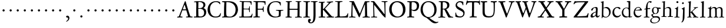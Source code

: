 SplineFontDB: 3.0
FontName: JannonStM
FullName: Sorts Mill Jannon
FamilyName: Sorts Mill Jannon
Weight: Regular
Copyright: Created by trashman with FontForge 2.0 (http://fontforge.sf.net)
UComments: "small: cut 1000px high, no scaling.+AAoA-larger: cut 1200px high, scale by .95." 
Version: 001.000
ItalicAngle: 0
UnderlinePosition: -100
UnderlineWidth: 50
Ascent: 700
Descent: 300
LayerCount: 3
Layer: 0 0 "Back"  1
Layer: 1 0 "Fore"  0
Layer: 2 0 "backup"  0
NeedsXUIDChange: 1
XUID: [1021 658 797806517 9253483]
FSType: 0
OS2Version: 0
OS2_WeightWidthSlopeOnly: 0
OS2_UseTypoMetrics: 1
CreationTime: 1283672823
ModificationTime: 1285384884
OS2TypoAscent: 0
OS2TypoAOffset: 1
OS2TypoDescent: 0
OS2TypoDOffset: 1
OS2TypoLinegap: 90
OS2WinAscent: 0
OS2WinAOffset: 1
OS2WinDescent: 0
OS2WinDOffset: 1
HheadAscent: 0
HheadAOffset: 1
HheadDescent: 0
HheadDOffset: 1
OS2Vendor: 'PfEd'
MarkAttachClasses: 1
DEI: 91125
Encoding: UnicodeBmp
UnicodeInterp: none
NameList: Adobe Glyph List
DisplaySize: -48
AntiAlias: 1
FitToEm: 1
WinInfo: 64 16 4
BeginPrivate: 9
BlueValues 23 [-29 2 394 426 642 685]
OtherBlues 11 [-251 -239]
StdHW 4 [40]
StdVW 4 [72]
StemSnapH 13 [34 40 47 92]
StemSnapV 19 [72 77 78 83 88 92]
BlueFuzz 1 0
BlueScale 9 0.0230233
BlueShift 1 1
EndPrivate
BeginChars: 65536 80

StartChar: a
Encoding: 97 97 0
Width: 426
VWidth: 0
Flags: HW
HStem: -16 64<75.5 168.177 283 366.003> 371 40<160.903 277.5>
VStem: 28 86<22 113.41> 51 90<283.054 332.953> 249 69<84.2622 192.42> 258 76<224.562 364.547>
LayerCount: 3
Fore
SplineSet
212 373 m 0xe4
 180 373 149 352 139 330 c 0
 125 299 118 266 85 266 c 0
 67 266 54 273 54 288 c 0
 54 349 169 409 256 409 c 0
 299 409 332 392 332 330 c 0xd4
 332 277 317 117 317 100 c 0xc8
 317 62 330 48 345 48 c 0
 384 48 390 88 404 88 c 0
 408 88 417 84 417 76 c 0
 417 54 375 -10 313 -10 c 0
 253 -10 244 65 241 65 c 0
 236 65 177 -13 90 -13 c 0
 61 -13 30 3 30 44 c 0
 30 147 164 204 239 220 c 0
 252.047851562 222.783203125 256 225 257 244 c 0
 258 262 260 281 260 300 c 0
 260 333 254 373 212 373 c 0xe4
250 176 m 0xe8
 250 186 248 196 240 196 c 0
 217 196 113 150 113 84 c 0
 113 60 127 46 149 46 c 0
 179 46 205 65 224 80 c 0
 247.219726562 97.6904296875 250 136.818359375 250 176 c 0xe8
EndSplineSet
EndChar

StartChar: b
Encoding: 98 98 1
Width: 494
VWidth: 0
Flags: HW
HStem: -12 32<188.321 314.928> 355 50<193.692 310.86> 652 20G<143 152.5>
VStem: 80 71<47.2126 347.2> 86 71<137.045 348.967 375.5 595.667> 390 70<114.914 271.333>
LayerCount: 3
Fore
SplineSet
154 370 m 2xec
 154 367 157 355 168 364 c 0
 184 377 229 402 286 402 c 4
 372 402 457 326 457 201 c 0
 457 87 347 -10 250 -10 c 0
 182 -10 157 14 128 14 c 0
 100 14 109 -43 92 -43 c 0
 82 -43 77 -38 77 -21 c 0
 77 -9 81 24 82 70 c 0xf4
 83 104 89 351 89 519 c 2
 89 553 l 2
 89 574 88 594 80 600 c 0
 66 612 33 612 33 626 c 0
 33 634 46 637 59 640 c 0
 115 653 141 669 147 669 c 0
 156 669 159 665 159 652 c 0
 157 598 154 540 154 485 c 2
 154 370 l 2xec
247 18 m 0
 336 18 392 80 392 186 c 0
 392 281 328 357 231 357 c 2
 221 357 l 2
 204 357 154 353 152 337 c 0
 148 301 147 265 147 228 c 0
 147 196 146 164 146 134 c 2
 146 104 l 2
 146 43 199 18 247 18 c 0
EndSplineSet
EndChar

StartChar: c
Encoding: 99 99 2
Width: 411
VWidth: 0
Flags: HW
HStem: -31 67<176.03 306.419> 380.08 40.9203<171.502 285.006>
VStem: 29 77<113.271 283.151>
LayerCount: 3
Fore
SplineSet
238 383 m 0
 143 383 105 292 105 205 c 0
 105 106 166 34 247 34 c 0
 297 34 336 55 350 77 c 0
 356 86 362 94 371 94 c 0
 379 94 383 88 383 79 c 0
 383 41 307 -29 222 -29 c 0
 124 -29 32 45 32 179 c 0
 32 307 122 419 257 419 c 0
 317 419 372 396 372 354 c 0
 372 337 355 325 339 325 c 0
 299 325 294 383 238 383 c 0
EndSplineSet
EndChar

StartChar: d
Encoding: 100 100 3
Width: 493
VWidth: 0
Flags: HW
HStem: -11 49<175.228 296.495> 6 37<402.753 463.929> 368 29<167.982 278.926> 638 34<240.007 305.921> 662 20G<375.5 380.5>
VStem: 24 66<121.653 277.433> 312 73<387.057 637.281> 318 72<39.5754 337.922>
LayerCount: 3
Fore
SplineSet
228 394 m 0xa5
 251 394 308 383 312 383 c 0
 315 383 315 465 315 476 c 2
 315 531 l 2
 315 557 314 591 313 618 c 0
 312 635 290 642 280 642 c 2
 264 642 l 2
 252 642 243 646 243 654 c 0
 243 665 250 668 262 669 c 0xb6
 296 671 374 680 377 680 c 0
 384 680 390 677 390 670 c 0x2d
 390 634 385 419 385 286 c 0x2e
 385 200 387 130 389 44 c 0
 389 33 393 29 402 29 c 0
 418 29 440 41 449 41 c 0
 457 41 464 36 464 27 c 0
 464 13 458 10 445 6 c 0x6d
 377 -12 338 -29 334 -29 c 0
 323 -29 321 -24 321 -12 c 2
 322 22 l 2
 322 26 312 21 305 18 c 0
 274 3 248 -7 216 -7 c 0
 91 -7 29 76 29 190 c 0
 29 289 105 394 228 394 c 0xa5
258 37 m 0
 318 37 319 40 322 84 c 0xa5
 324 114 325 149 325 183 c 0
 325 219 322 256 320 288 c 0
 316 344 275 370 227 370 c 0
 144 370 90 300 90 208 c 0
 90 100 172 37 258 37 c 0
EndSplineSet
EndChar

StartChar: e
Encoding: 101 101 4
Width: 424
VWidth: 0
Flags: HW
HStem: -18 62<163.573 293.121> 273 23<113.013 268.051> 382 26<175.562 278.13>
VStem: 32 59<124.564 271.12> 307 76<286 349>
LayerCount: 3
Fore
SplineSet
206 -18 m 0
 102 -18 32 66 32 176 c 0
 32 299 112 408 235 408 c 0
 280 408 310 385 337 359 c 0
 363 334 383 306 383 293 c 0
 383 279 374 271 356 271 c 2
 106 273 l 2
 95 273 91 238 91 220 c 0
 91 125 144 44 240 44 c 0
 301 44 331 77 349 85 c 0
 355 87 362 80 362 74 c 0
 362 52 300 -18 206 -18 c 0
222 382 m 0
 169 382 113 328 113 302 c 0
 113 297 131 296 141 296 c 2
 147 296 l 2
 177 296 233 298 289 312 c 0
 306 316 307 325 307 334 c 0
 307 364 258 382 222 382 c 0
EndSplineSet
EndChar

StartChar: f
Encoding: 102 102 5
Width: 326
VWidth: 0
Flags: HW
HStem: -4 36<36.092 117.844 203.189 282.99> 329 32<57.0026 113.468> 349 42<200.017 309.811> 638 45<235.926 344.433>
VStem: 122 75<35.124 337.839 391.002 526.412>
LayerCount: 3
Fore
SplineSet
318 681 m 0xd8
 337 681 372 674 372 652 c 0
 372 648 371 643 368 638 c 0
 359 626 345 611 329 611 c 0
 310 611 294 641 272 641 c 0
 253 641 226 622 213 576 c 0
 203 539 197 484 197 404 c 0
 197 394 206 389 215 389 c 0
 224 389 275 394 294 395 c 0
 303 395 308 391 308 376 c 0
 308 362 307 353 297 353 c 0
 276 352 243 352 214 351 c 0xb8
 196 350 196 346 196 335 c 2
 194 92 l 2
 194 25 214 32 252 31 c 0
 269 31 282 27 282 14 c 0
 282 2 273 -2 262 -2 c 0
 233 -2 201 1 160 1 c 0
 122 1 78 -1 54 -1 c 0
 43 -1 37 3 37 11 c 0
 37 25 42 30 58 30 c 2
 81 30 l 2
 121 30 124 35 124 102 c 0
 124 133 123 179 123 215 c 0
 123 251 124 287 124 324 c 0
 124 332 120 339 114 339 c 0
 103 339 71 332 68 332 c 0
 57 332 57 340 57 346 c 0
 57 367 126 365 126 378 c 0
 126 454 146 557 185 610 c 0
 215 651 244 681 318 681 c 0xd8
EndSplineSet
EndChar

StartChar: g
Encoding: 103 103 6
Width: 459
VWidth: 0
Flags: HW
HStem: -252 33<86.0156 236.792> -18 56<107.871 314.756> 126 23<169.17 239.391> 337 58<346.381 427.759> 392 28<155.739 244.245>
VStem: -21 58<-183.731 -80.3942> 25 64<57.5233 111.323> 53 67<191.122 351.566> 284 65<196.743 341.012> 345 55<-141.882 -46.162>
LayerCount: 3
Fore
SplineSet
207 147 m 0xe980
 262 147 289 210 289 274 c 0
 289 360 250 395 207 395 c 0
 149 395 120 355 120 291 c 0
 120 201 160 147 207 147 c 0xe980
350 -84 m 0xe440
 350 -64 328 -13 231 -13 c 2
 191 -13 l 2
 118 -13 37 -50 37 -131 c 0
 37 -205 124 -219 167 -219 c 0
 261 -219 350 -166 350 -84 c 0xe440
156 -248 m 0
 68 -248 -15 -219 -15 -146 c 0xf440
 -15 -47 110 -15 110 -9 c 0
 110 -5 31 38 31 97 c 0xf2
 31 109 39 112 61 119 c 0
 82 126 128 141 128 144 c 0
 128 145 112 157 108 161 c 0
 79 190 59 212 59 277 c 0
 59 352 108 418 208 418 c 0xe9
 252 418 299 394 311 394 c 2
 397 394 l 2
 419 394 428 381 428 370 c 0
 428 354 427 341 417 341 c 0
 411 341 363 347 346 347 c 0
 342 347 339 347 339 346 c 0
 339 342 343 331 344 326 c 0
 347 315 349 299 349 284 c 0
 349 208 308 129 201 129 c 0
 186 129 156 134 148 134 c 0
 144 134 89 104 89 88 c 0xf280
 89 63 137 38 160 38 c 0
 199 38 210 43 267 43 c 0
 338 43 400 10 400 -73 c 0
 400 -131 356 -178 303 -205 c 0
 251 -232 196 -248 156 -248 c 0
EndSplineSet
EndChar

StartChar: h
Encoding: 104 104 7
Width: 519
VWidth: 0
Flags: HW
HStem: -3 35<6.22852 77.2497 153.511 233.934 276.047 343.459 420.674 501.977> 371 47<218.193 329.802> 599 31<27.0701 86.0952> 646 20G<150 158.5>
VStem: 78 75<32.9992 294.482> 87 65<371.705 596.276> 346 74<32.9974 244.143> 353 73<72.7188 345.224>
LayerCount: 3
Fore
SplineSet
301 416 m 0xf4
 412 416 424 348 424 259 c 0xf5
 424 195 419 124 419 60 c 0
 419 39 425 31 442 31 c 2
 474 31 l 2
 489 31 501 29 501 15 c 0
 501 2 489 1 481 1 c 0
 470 1 428 2 385 2 c 0
 343 2 316 -1 301 -1 c 0
 283 -1 277 4 277 14 c 0
 277 23 283 31 299 31 c 2
 319 31 l 2
 345 31 348 37 350 70 c 0xf2
 354 129 357 192 357 253 c 2
 357 282 l 2
 357 303 355 322 346 336 c 0
 332 358 303 375 265 375 c 0
 230 375 187 354 169 338 c 0
 157 327 152 319 152 304 c 0xf5
 152 208 153 186 153 58 c 0
 153 34 160 30 189 29 c 0
 219 28 234 27 234 16 c 0
 234 1 224 -1 208 -1 c 0
 198 -1 148 2 120 2 c 0
 83 2 25 1 21 1 c 0
 11 1 9 6 9 14 c 0
 9 27 20 27 35 28 c 0
 53 29 81 25 82 58 c 0xf8
 86 206 91 445 92 577 c 0
 92 601 80 602 67 602 c 2
 48 602 l 2
 36 602 29 603 29 612 c 0
 29 618 32 624 43 627 c 0
 89 640 141 662 149 662 c 0
 158 662 162 657 162 651 c 0
 162 642 156 598 156 425 c 0
 156 404 156 386 157 371 c 0
 158 362 159 352 160 352 c 0
 163 352 187 373 210 388 c 0
 239 407 269 416 301 416 c 0xf4
EndSplineSet
EndChar

StartChar: i
Encoding: 105 105 8
Width: 287
VWidth: 0
Flags: HW
HStem: -1 27<33.0234 107.388 185.219 257.281> 340 26<56.0712 108.349> 575 82<123.139 200.918>
VStem: 118 88<580.39 650.924> 118 69<28.9658 334.089>
LayerCount: 3
Fore
SplineSet
118 617 m 0xf0
 118 641 137 657 161 657 c 0
 185 657 206 640 206 617 c 0
 206 587 185 575 161 575 c 0
 137 575 118 593 118 617 c 0xf0
181 434 m 4
 186 434 193 432 192 414 c 0
 192 410 190 372 187 317 c 0
 184 251 181 151 181 71 c 0
 181 28 186 30 236 29 c 0
 251 29 258 25 258 17 c 0
 258 7 250 0 232 0 c 2
 58 0 l 2
 47 0 33 0 33 13 c 0
 33 25 41 28 55 28 c 2
 81 28 l 2
 101 28 111 30 112 68 c 0
 114 130 118 207 118 275 c 2
 118 285 l 2xe8
 118 321 116 332 76 340 c 0
 67 342 56 344 56 352 c 0
 56 356 58 364 75 366 c 0
 125 373 142 394 159 415 c 0
 170 428 172 434 181 434 c 4
EndSplineSet
EndChar

StartChar: j
Encoding: 106 106 9
Width: 284
VWidth: 0
Flags: HW
HStem: 555 82<86.6953 155.955>
VStem: 81 82<562.121 631.897> 112 78<-116.714 209.594> 122 73<18.2048 415>
LayerCount: 3
Fore
SplineSet
123 634 m 0xc0
 147 634 162 621 162 603 c 0
 162 580 147 557 119 557 c 0
 98 557 84 572 84 591 c 0
 84 613 97 634 123 634 c 0xc0
182 429 m 0
 191 429 193 419 193 411 c 0x90
 193 287 190 50 188 -10 c 0
 184 -152 104 -229 73 -229 c 0
 63 -229 58 -225 58 -220 c 0
 58 -215 63 -208 67 -204 c 0
 75 -195 88 -181 98 -160 c 0
 108 -138 113 -104 115 -32 c 0xa0
 118 45 128 267 128 280 c 0x90
 128 319 114 341 93 346 c 0
 80 349 68 348 68 360 c 0
 68 366 76 371 85 374 c 0
 108 381 134 394 151 407 c 0
 163 416 178 429 182 429 c 0
EndSplineSet
EndChar

StartChar: k
Encoding: 107 107 10
Width: 530
VWidth: 0
Flags: HMW
HStem: -1 31<27.0177 94.2179 168.723 221.991 418.239 501.989> 367 32<410.674 489.295> 649 20G<162 171.5>
VStem: 97 70<30.5649 183.856 205.005 319.192> 105 82<540.615 607.721>
DStem2: 256 212 184 182 0.683941 -0.729537<-17.1394 165.085>
LayerCount: 3
Fore
SplineSet
48 28 m 2
 63 28 l 2
 89 28 96 31 98 54 c 0
 99 62 100 81 100 90 c 0xf0
 101 200 109 537 109 567 c 0xe8
 109 607 89 610 81 612 c 0
 59 618 55 616 55 626 c 0
 55 634 65 637 76 639 c 0
 123 648 158 667 168 667 c 0xf0
 177 667 188 667 187 651 c 2xe8
 174 446 l 2
 170 378 167 303 167 230 c 0
 167 212 167 205 171 205 c 0
 173 205 181 207 188 212 c 0
 238 246 284 285 334 329 c 0
 343 337 348 344 348 349 c 0
 348 357 337 362 317 363 c 0
 308 363 300 367 300 375 c 0
 300 382 309 385 315 385 c 0
 395 387 459 397 472 397 c 0
 482 397 488 394 488 385 c 0
 488 375 481 371 470 369 c 0
 416 362 405 350 382 333 c 2
 259 240 l 2
 252 234 249 229 249 224 c 0
 249 220 251 215 254 212 c 2
 359 100 l 2
 391 65 428 26 463 26 c 2
 478 26 l 2
 492 26 502 25 502 13 c 0
 502 0 498 -3 480 -3 c 0
 469 -3 410 2 388 2 c 0
 345 2 319 0 278 0 c 0
 268 0 262 4 262 13 c 0xf0
 262 25 276 26 290 26 c 2
 294 26 l 2
 307 26 319 26 319 36 c 0
 319 39 311 51 308 54 c 0
 268 106 210 162 188 182 c 0
 180 190 177 189 170 185 c 0
 165 182 165 179 165 168 c 2
 166 56 l 2
 166 34 182 30 196 27 c 0
 210 24 222 24 222 15 c 0
 222 2 212 0 200 -0 c 0
 177 0 145 2 127 2 c 0
 89 2 72 0 48 0 c 0
 35 0 30 9 30 17 c 0
 30 27 37 28 48 28 c 2
EndSplineSet
EndChar

StartChar: l
Encoding: 108 108 11
Width: 326
VWidth: 0
Flags: HW
HStem: -7 36<42.0656 124.832 210.967 278.707> 652 20G<196 205.5>
VStem: 130 77<34.8463 568.906> 133 81<82.6022 656.898>
LayerCount: 3
Fore
SplineSet
134 576 m 0xd0
 134 603 124 608 96 615 c 0
 87 617 80 620 80 626 c 0
 80 635 87 638 95 640 c 0
 133 651 193 669 200 669 c 0
 209 669 211.154620689 663.998804551 211 654 c 0xd0
 208 460 203 261 203 65 c 0
 203 34 217 32 240 32 c 2
 252 32 l 2
 270 32 277 27 277 14 c 0
 277 2 271 0 260 0 c 0
 237 0 234 2 176 2 c 0
 151 2 79 -4 69 -4 c 0
 52 -4 42 -1 42 10 c 0
 42 26 63 27 75 27 c 0
 130 28 132 43 132 75 c 2
 132 85 l 2xe0
 132 190 134 426 134 576 c 0xd0
EndSplineSet
EndChar

StartChar: m
Encoding: 109 109 12
Width: 776
VWidth: 0
Flags: HW
HStem: -1 30<38.0117 112.396 189.825 259.953 296.053 357.871 437.562 503.942 531.145 601.18 682.829 746.982> 376 49<248.548 348.402 482.317 588.171>
VStem: 117 70<29.9718 341.225> 364 71<31.8044 353.237> 611 72<32.6573 350.971>
LayerCount: 3
Fore
SplineSet
336 422 m 0
 378 422 408 406 424 374 c 0
 428 365 430.435559623 362.49827522 440 371 c 0
 457.435559623 386.49827522 481 402 512 412 c 0
 526 417 548 418 558 418 c 0
 649 418 682 372 682 281 c 0
 682 206 676 135 676 58 c 0
 676 34 698 30 713 28 c 0
 732 26 747 28 747 14 c 0
 747 0 728 -1 719 -1 c 0
 712 -1 682 2 646 2 c 0
 613 2 585 0 552 0 c 0
 539 0 533 5 533 15 c 0
 533 24 543 26 551 26 c 2
 561 26 l 2
 600 26 608 31 610 81 c 0
 612 127 614 174 614 220 c 0
 614 243 614 270 613 293 c 0
 612 335 586 380 530 380 c 0
 509 380 490 372 473 363 c 0
 450 351 432 340 432 308 c 0
 432 221 433 143 434 59 c 0
 434 33 450 27 464 27 c 2
 477 27 l 2
 492 27 504 26 504 15 c 0
 504 -1 486 -2 480 -2 c 0
 469 -2 424 0 393 0 c 0
 361 0 351 -1 319 -1 c 0
 304 -1 298 2 298 12 c 0
 298 24 309 25 322 26 c 0
 363 28 365 39 367 74 c 0
 368 94 368 119 368 139 c 2
 368 173 l 2
 368 213 367 259 364 297 c 0
 361 343 357 378 296 378 c 0
 243 378 190 349 188 291 c 0
 187 253 186 217 186 180 c 2
 187 69 l 2
 187 28 198 28 221 26 c 0
 243 24 260 29 260 13 c 0
 260 1 248 -1 225 -1 c 0
 204 -1 177 0 151 0 c 0
 121 0 89 -2 75 -2 c 0
 40 -2 40 4 40 15 c 0
 40 26 57 23 73 24 c 0
 87 25 117 25 118 50 c 0
 120 86 120 130 120 175 c 0
 120 229 120 285 119 330 c 0
 118 377 54 347 54 370 c 0
 54 380 69 384 95 387 c 0
 135 391 148 415 171 442 c 0
 177 450 183 453 188 453 c 0
 194 453 197 449 197 438 c 0
 197 430 189 388 189 383 c 0
 189 356 197 361 209 372 c 0
 229 391 269 422 336 422 c 0
EndSplineSet
EndChar

StartChar: n
Encoding: 110 110 13
Width: 506
VWidth: 0
Flags: HW
HStem: -4 36<21.0523 80.8385 156.765 235.902 274.059 345.219 416.745 478.609> 365 52<211.233 335.338>
VStem: 86 72<33.4092 321.776> 348 68<36.2188 290.713> 351 74<78.4075 346.754>
LayerCount: 3
Fore
SplineSet
271 367 m 0
 227 367 155 350 155 308 c 0
 155 220 154 146 153 61 c 0
 153 35 175 31 198 29 c 0
 220 27 234 26 234 15 c 0
 234 6 234 -1 214 -1 c 2
 214 -1 54 1 36 1 c 0
 25 1 21 5 21 16 c 0
 21 28 37 30 59 30 c 0
 70 30 81 34 82 54 c 0
 85 138 87 241 87 297 c 0
 87 339 31 318 31 341 c 0
 31 354 43 355 62 358 c 0
 95 363 108 385 123 409 c 0
 127 415 137 432 145 432 c 0
 153 432 157 425 157 415 c 0
 157 410 153 394 153 360 c 2
 153 348 l 1
 178 369 l 2
 208 395 239 414 300 414 c 0
 350 414 422 396 422 320 c 0
 422 234 414 141 414 54 c 0
 414 37 419 35 434 33 c 0
 453 30 477 34 477 19 c 0
 477 -1 465 -1 458 -1 c 0
 414 -1 395 1 380 1 c 0
 347 1 318 -1 298 -1 c 0
 284 -1 274 3 274 14 c 0
 274 27 284 29 298 30 c 0
 342 33 346 27 349 75 c 0
 353 135 353 166 353 201 c 0
 353 221 352 277 351 305 c 0
 349 353 313 367 271 367 c 0
EndSplineSet
EndChar

StartChar: o
Encoding: 111 111 14
Width: 510
VWidth: 0
Flags: HW
HStem: -22 32<194.735 312.829> 390 32<187.323 308.3>
VStem: 38 75<103.6 297.266> 389 79<102.432 303.597>
LayerCount: 3
Fore
SplineSet
245 -19 m 0
 134 -19 39 46 39 202 c 0
 39 331 139 420 256 420 c 0
 363 420 464 353 464 209 c 0
 464 55 355 -19 245 -19 c 0
110 217 m 0
 110 96 162 7 250 7 c 0
 362 7 391 120 391 190 c 0
 391 324 324 393 248 393 c 0
 183 393 134 350 116 282 c 0
 111 262 110 241 110 217 c 0
EndSplineSet
EndChar

StartChar: p
Encoding: 112 112 15
Width: 526
VWidth: 0
Flags: HW
HStem: -245 37<28.0138 102.248 181.102 273.639> -2 38<218.053 369.19> 358 37<30.0073 102.105>
VStem: 104 76<-204.35 14 67.2279 348.099> 152 38<423.488 477.875> 434 68<118.118 267.772>
LayerCount: 3
Fore
SplineSet
499 219 m 0xec
 499 102 424 0 286 0 c 0
 238 0 207 11 192 18 c 0
 181 23 180 19 180 14 c 2
 178 -185 l 2
 178 -203 194 -211 242 -211 c 0
 260 -211 272 -218 272 -229 c 0
 272 -241 265.993345656 -245.346025878 248 -245 c 2
 144 -243 l 2
 120 -243 55 -242 46 -241 c 0
 30 -240 30 -235 30 -226 c 0
 30 -214 47 -214 60 -214 c 0
 90.2654919008 -214 106 -211 106 -157 c 0
 106 -128 105 -30 105 66 c 2
 105 324 l 2xf4
 105 354 94 361 77 361 c 0
 70 361 59 359 51 359 c 0
 40 359 30 366 30 376 c 0
 30 387 34 391 49 392 c 0
 61 393 74 394 84 395 c 0
 126 400 145 430 155 460 c 0
 159 471 166 474 174 474 c 0
 181 474 187 468 187 456 c 0
 187 444 179 426 179 403 c 0
 179 375 185 371 199 382 c 0
 236 409 274 419 313 419 c 0
 404 419 499 352 499 219 c 0xec
435 176 m 0
 435 281 364 362 265 362 c 0
 240 362 215 360 198 348 c 0
 179 335 177 313 177 286 c 2
 178 166 l 2
 179 124 180 87 196 69 c 0
 212 51 240 34 297 34 c 0
 400 34 435 116 435 176 c 0
EndSplineSet
EndChar

StartChar: q
Encoding: 113 113 16
Width: 475
VWidth: 0
Flags: HW
HStem: -247 30<398.965 483.991> -240 25<252.015 321.191> 0 40<178.47 294.974> 370 29<171.521 283.065> 396 20G<390.5 406>
VStem: 22 67<121.084 280.274> 324 69<-213.471 22.2473> 333 69<45.039 334.003>
LayerCount: 3
Fore
SplineSet
396 -102 m 2x35
 396 -112 393 -173 393 -182 c 0
 393 -208 413 -217 439 -217 c 2
 463 -217 l 2
 475 -217 484 -220 484 -232 c 0
 484 -246 471 -247 459 -247 c 0xb6
 438 -247 390 -243 360 -242 c 0
 334 -241 279 -240 270 -240 c 0
 253 -240 252 -235 252 -226 c 0
 252 -220 257 -215 270 -215 c 2
 294 -215 l 2
 314 -215 323 -213 324 -184 c 2
 329 20 l 2
 329 34 316 26 308 24 c 0
 279 15 242 0 209 0 c 0
 99 0 22 86 22 191 c 0
 22 333 157 398 240 398 c 0x76
 315 398 351 360 366 360 c 0
 382 360 379 414 402 414 c 0x2d
 410 414 413 406 412 399 c 0
 406 351 405 297 402 178 c 2
 396 -102 l 2x35
271 40 m 0
 311 40 333 50 333 66 c 2
 333 286 l 2x35
 333 334 279 370 224 370 c 0
 158 370 89 303 89 202 c 0
 89 104 165 40 271 40 c 0
EndSplineSet
EndChar

StartChar: r
Encoding: 114 114 17
Width: 371
VWidth: 0
Flags: HW
HStem: -2 30<33.0609 100.274 178.08 262.96> 312 96<256.127 353.108> 342 12<184 234>
VStem: 101 70<37.3926 321.515>
LayerCount: 3
Fore
SplineSet
107 305 m 2xb0
 107 342 44 316 44 342 c 0
 44 352 52 356 66 358 c 0
 112 364 133 395 150 424 c 0
 154 431 158 435 164 435 c 0
 176 435 177 426 177 418 c 0
 177 412 167 370 167 349 c 0
 167 343 169 340 171 340 c 0
 175 340 181 345 190 352 c 0
 215 372 259 405 307 405 c 0
 330 405 358 393 358 362 c 0
 358 320 331 314 308 314 c 0xd0
 280 314 251 345 235 345 c 0
 215 345 205 333 192 321 c 0
 174 304 170 294 170 266 c 0
 170 196 168 127 168 58 c 0
 168 27 193 33 236 29 c 0
 254 27 263 28 263 14 c 0
 263 4 257 -1 236 -1 c 0
 232 -1 190 2 148 2 c 0
 117 2 71 -1 51 -1 c 0
 37 -1 35 6 35 12 c 0
 35 27 54 24 74 25 c 0
 98 27 103 33 103 55 c 2
 107 305 l 2xb0
EndSplineSet
EndChar

StartChar: s
Encoding: 115 115 18
Width: 351
VWidth: 0
Flags: HW
HStem: -13 40<113.559 223.757> 380 38<118.445 223.699>
VStem: 41 33<79.4907 135.936> 42 65<286.008 366.932> 244 71<46.6574 133.561> 253 39<299.332 353.048>
LayerCount: 3
Fore
SplineSet
314 118 m 0
 314 48 244 -10 156 -10 c 0
 117 -10 97 -4 78 3 c 0
 56 11 46 17 46 29 c 0
 46 47 42 95 42 115 c 0
 42 133 47 136 60 136 c 0
 70 136 73 126 74 121 c 0xe8
 96 44 123 25 178 25 c 0
 213 25 248 54 248 94 c 0
 248 177 44 184 44 302 c 0xd8
 44 354 84 417 175 417 c 0
 205 417 244 408 269 398 c 0
 286 391 290 378 290 366 c 2
 290 325 l 2
 290 312 288 301 276 301 c 0
 261 301 260 314 256 325 c 0
 244 360 211 384 168 384 c 0
 127 384 106 364 106 329 c 0xd4
 106 239 314 238 314 118 c 0
EndSplineSet
EndChar

StartChar: t
Encoding: 116 116 19
Width: 352
VWidth: 0
Flags: HMW
HStem: -16 55<183.177 276.08> 345 53<182.277 321.426>
VStem: 92 79<47.9073 322.672> 104 73<132.097 335.909> 151 39<421.386 474.919>
LayerCount: 3
Fore
SplineSet
198 -12 m 0xe0
 117 -12 95 32 95 99 c 0xe0
 95 182 107 282 107 319 c 0xd0
 107 338 95 339 80 339 c 2
 66 339 l 2
 55 339 46 343 46 353 c 0
 46 362 49 368 60 371 c 0
 111 387 141 420 154 458 c 0
 157 468 164 474 172 474 c 0
 182 474 188 468 188 459 c 0xc8
 188 447 179 418 179 404 c 0
 179 398 185 398 194 398 c 0
 204 398 289 402 303 402 c 0
 318 402 320 395 320 383 c 0
 320 356 320 350 297 350 c 2
 193 349 l 2
 180 349 176 345 176 335 c 0xd0
 175 266 169 195 169 129 c 0
 169 71 179 37 225 37 c 0
 270 37 295 74 306 74 c 0
 312 74 316 70 316 64 c 0
 316 32 262 -12 198 -12 c 0xe0
EndSplineSet
EndChar

StartChar: u
Encoding: 117 117 20
Width: 513
VWidth: 0
Flags: HW
HStem: -11 57<189.958 285.001> -2 54<414.009 486.449> 362 39<28.0176 90.7361 256.016 345.645>
VStem: 88 72<76.6467 348.27> 91 81<170.089 389> 346 79<134.673 361> 346 68<75.3787 361>
LayerCount: 3
Fore
SplineSet
349 352 m 0
 349 374 258 350 258 382 c 0
 258 392 265 397 275 397 c 0
 297 397 304 395 343 395 c 0
 382 395 398 396 410 396 c 0
 422 396 423 393 422 380 c 0
 419 334 413 248 413 194 c 0xa4
 413 144 412 100 412 72 c 0
 412 54 427 42 440 42 c 0
 451 42 462 44 473 45 c 0
 484 46 490 48 490 32 c 0
 490 15 476 18 412 1 c 0x62
 402 -2 366 -14 358 -14 c 0
 350 -14 346 -9 346 -1 c 2
 346 36 l 2
 346 51 338 45 332 41 c 0
 282 10 254 -8 205 -8 c 0
 104 -8 91 72 91 150 c 0xb2
 91 215 93 279 94 343 c 0
 94 361 70 364 47 366 c 0
 36 367 31 370 31 381 c 0
 31 390 40 394 54 394 c 0
 83 395 124 396 149 396 c 0
 169 396 171 393 171 386 c 0
 171 371 158 256 158 187 c 0
 158 121 166 41 238 41 c 0
 273 41 317 57 338 74 c 0
 346 81 347 92 347 105 c 0
 348 183 349 275 349 352 c 0
EndSplineSet
EndChar

StartChar: v
Encoding: 118 118 21
Width: 511
VWidth: 0
Flags: HW
HStem: -16 21G<246 256.5> 364 32<20.0638 82.902 169.01 237.883 289.633 359.748 405.044 479.987>
LayerCount: 3
Fore
SplineSet
360 344 m 0
 360 367 338 363 319 364 c 0
 303 365 289 364 289 376 c 0
 289 390 306 393 319 393 c 0
 342 393 369 392 392 392 c 0
 416 392 440 394 463 394 c 0
 473 394 480 389 480 380 c 0
 480 365 462 363 445 362 c 0
 405 359 404 355 385 302 c 0
 355 217 308 108 273 24 c 0
 262 -4 262 -16 251 -16 c 0
 241 -16 239 -3 231 15 c 2
 101 314 l 2
 86 349 79 357 63 359 c 0
 42 362 20 359 20 379 c 0
 20 392 31 394 40 394 c 2
 124 394 l 1
 148 395 193 396 217 396 c 0
 229 396 238 394 238 382 c 0
 238 368 228 364 209 364 c 2
 197 364 l 2
 183 364 169 363 169 349 c 0
 169 337 210 227 258 128 c 0
 263 118 273 101 275 101 c 0
 277 101 282 107 287 120 c 0
 315 193 360 333 360 344 c 0
EndSplineSet
EndChar

StartChar: w
Encoding: 119 119 22
Width: 787
VWidth: 0
Flags: HW
HStem: -16 25G<245.5 261 530 540.5> 364 34<24.0391 81.523 177.777 253.986 302.032 359.903 452.014 520.956 575.061 639.241 693.625 761.997>
VStem: 361 91<293.41 362.679>
LayerCount: 3
Fore
SplineSet
521 382 m 0
 521 367 506 365 489 365 c 0
 471 365 452 364 452 348 c 0
 452 337 516 180 548 120 c 0
 555 107 559 93 565 108 c 0
 592 176 642 309 642 338 c 0
 642 347 642 364 611 367 c 0
 596 368 576 369 576 382 c 0
 576 397 591 398 601 398 c 0
 627 398 652 394 679 394 c 0
 703 394 739 398 750 398 c 0
 759 398 762 389 762 380 c 0
 762 367 754 365 734 365 c 0
 690 365 687 346 665 290 c 0
 627 193 597 114 559 29 c 0
 546 0 546 -10 535 -10 c 0
 525 -10 522 -4 510 25 c 0
 486 86 441 185 408 262 c 0
 400 282 395 293 390 293 c 0
 386 293 382 286 375 268 c 2
 285 35 l 2
 271 -2 264 -15 254 -15 c 0
 243 -15 238 -2 227 27 c 0
 221 42 207 73 201 86 c 2
 95 332 l 2
 81 362 67 366 56 366 c 0
 35 366 24 367 24 384 c 0
 24 395 36 396 46 396 c 0
 75.5224044248 396 80 394 134 394 c 0
 174.384765625 394 222.398249493 398 232 398 c 0
 238 398 254 398 254 381 c 0
 254 362 235 363 218 361 c 0
 194 358 177 356 177 343 c 0
 177 323 222 208 268 108 c 0
 273 96 278 93 283 105 c 0
 309 161 362 304 362 340 c 0
 362 357 342 365 315 366 c 0
 302 366 302 373 302 384 c 0
 302 395 313 399 320 399 c 0
 356 399 372 398 407 398 c 2
 501 398 l 2
 515 398 521 390 521 382 c 0
EndSplineSet
EndChar

StartChar: x
Encoding: 120 120 23
Width: 527
VWidth: 0
Flags: HW
HStem: -1 31<40.1897 109.676 176.046 225.883 272.105 319.992 414.904 467.885> 363 36<39.0651 112.057 304.267 348.994 404.499 477.822>
VStem: 225 70<178.812 220.156>
DStem2: 132 67 186 76 0.61168 0.791106<11.4592 133.17 234.94 361.773> 264 259 140 311 0.572928 -0.819606<-114.192 7.5612 80.8417 207.05>
LayerCount: 3
Fore
SplineSet
214 209 m 2
 143 311 l 2
 125 337 108 366 74 368 c 0
 46 370 40 372 40 383 c 0
 40 394 49 399 61 399 c 2
 142 399 l 2
 166 399 203 401 227 401 c 0
 243 401 247 390 247 384 c 0
 247 365 198 382 198 354 c 0
 198 346 226 307 261 259 c 0
 269 249 275 250 284 261 c 0
 338 328 353 350 353 360 c 0
 353 367 341 366 332 368 c 0
 319 371 306 371 306 385 c 0
 306 393 314 399 333 399 c 0
 344 399 371 397 394 397 c 0
 418 397 436 398 459 398 c 0
 469 398 478 396 478 385 c 0
 478 375 473 372 458 371 c 0
 423 369 425 365 403 347 c 0
 371 320 336 280 302 237 c 0
 294 228 291 222 291 216 c 0
 291 207 298 199 309 185 c 2
 405 53 l 2
 420 33 427 32 452 29 c 0
 465 27 468 21 468 11 c 0
 468 0 455 -1 446 -1 c 0
 424 -1 409 3 372 3 c 0
 361 3 317 0 299 0 c 0
 286 0 274 1 274 16 c 0
 274 23 281 29 298 30 c 0
 309 31 323 33 323 45 c 0
 323 57 279 116 256 148 c 0
 248 160 242 153 232 142 c 0
 209 115 194 91 178 66 c 0
 173 59 170 52 170 47 c 0
 170 38 178 32 195 31 c 0
 211 30 224 27 224 14 c 0
 224 3 213 1 195 1 c 0
 172 1 145 2 122 2 c 0
 98 2 71 0 48 0 c 0
 38 0 38 7 38 13 c 0
 38 31 50 29 69 31 c 0
 105 35 112 42 134 67 c 0
 177 115 182.975585938 127.021484375 216 165 c 0
 222.975585938 173.021484375 225 179 225 185 c 0
 225 192 221 198 214 209 c 2
EndSplineSet
EndChar

StartChar: y
Encoding: 121 121 24
Width: 510
VWidth: 0
Flags: HMW
HStem: -243 75<56.3081 130.899> 364 38<22.0347 89.0295 299.029 363.991>
LayerCount: 3
Fore
SplineSet
237 384 m 4
 237 372 227 371 215 371 c 6
 203 371 l 6
 189 371 179 369 179 352 c 4
 179 331 220 222 257 120 c 4
 260 113 263 110 266 110 c 4
 271 110 276 115 279 122 c 4
 311 188 368 324 368 352 c 4
 368 361 364 367 335 367 c 6
 324 367 l 6
 314 367 304 368 304 382 c 4
 304 394 311 399 318 399 c 4
 332 399 387 392 402 392 c 4
 450 392 456 394 468 394 c 4
 485 394 494 392 494 380 c 4
 494 362 478 359 458 358 c 4
 424 357 416 348 406 328 c 4
 330 168 271 21 182 -142 c 4
 160 -182 137 -239 82 -239 c 4
 52 -239 37 -223 37 -200 c 4
 37 -180 54 -161 75 -161 c 4
 95 -161 104 -173 115 -173 c 4
 126 -173 130 -168 136 -159 c 4
 173 -98 218 -5 218 1 c 4
 218 4 202 45 195 64 c 6
 103 326 l 6
 91 360 80 367 57 370 c 4
 39 372 26 372 26 384 c 4
 26 394 34 399 42 399 c 4
 64 399 100 396 140 396 c 4
 164 396 197 397 221 397 c 4
 230 397 237 395 237 384 c 4
EndSplineSet
EndChar

StartChar: z
Encoding: 122 122 25
Width: 421
VWidth: 0
Flags: HWO
HStem: 0 39<142.728 315.803> 355 39<118.83 260.322> 382 20G<141 376.5>
DStem2: 70 73 143 49 0.582688 0.812696<26.3896 337.727>
LayerCount: 3
Fore
SplineSet
115 414 m 0xc0
 115 402 123 390 138 390 c 2
 140 390 l 1xc0
 318 397 l 2
 332 398 357 400 366 400 c 0
 377 400 381 397 381 388 c 0
 381 377 371 368 363 359 c 0
 336 325 178 106 138 49 c 0
 132 40 140 37 154 37 c 2
 286 41 l 2
 318 42 318 59 332 93 c 0
 339 111 345 144 356 144 c 0
 362 144 371 140 371 128 c 0
 371 95 367 75 367 53 c 0
 367 44 368 31 368 21 c 0
 368 9 368 0 355 0 c 2
 73 0 l 2
 40 0 36 8 36 17 c 0
 36 25 52 39 62 54 c 2
 208 263 l 2
 223 284 267 340 267 352 c 0
 267 357 265 362 257 362 c 2
 173 357 l 2
 97 352 92 342 74 290 c 0
 72 283 64 281 59 281 c 0
 47 281 45 290 45 299 c 0
 45 320 74 382 84 429 c 0
 87 443 95 454 107 454 c 0
 116 454 120 450 120 443 c 0
 120 435 115 423 115 414 c 0xc0
EndSplineSet
EndChar

StartChar: A
Encoding: 65 65 26
Width: 693
VWidth: 0
Flags: W
HStem: -5 41<42.8186 75.6718 154.009 244.979 390.114 476.986 573.547 673.813> 294 41<259.001 390> 646 20G<356 367.5>
LayerCount: 3
Fore
SplineSet
259 342 m 0
 259 340 261 335 267 335 c 2
 382 335 l 2
 390 335 390 338 390 339 c 0
 390 351 331 525 329 525 c 0
 325 525 259 349 259 342 c 0
425 36 m 2
 436 36 l 2
 458 36 477 37 477 52 c 0
 477 66 404 294 403 294 c 2
 245 294 l 2
 233 294 216 239 211 226 c 0
 194 179 154 74 154 57 c 0
 154 36 166 36 186 36 c 2
 208 36 l 2
 227 36 245 34 245 16 c 0
 245 6 238 -5 220 -5 c 0
 199 -5 154 -2 124 -2 c 0
 106 -2 59 -8 42 -8 c 0
 21 -8 16 -1 16 14 c 0
 16 21 24 34 44 34 c 0
 62 34 69 34 76 36 c 0
 86 38 89 45 94 56 c 2
 334 634 l 2
 343 655 350 666 362 666 c 0
 373 666 378 652 381 642 c 0
 402 567 423 505 446 431 c 2
 514 218 l 1
 529 167 560 92 570 64 c 0
 580 37 597 40 632 37 c 0
 645 36 674 36 674 18 c 0
 674 9 669 -3 643 -3 c 0
 613 -3 550 0 529 0 c 0
 507 0 447 -1 416 -1 c 0
 396 -1 390 6 390 18 c 0
 390 35 406 36 425 36 c 2
EndSplineSet
EndChar

StartChar: B
Encoding: 66 66 27
Width: 572
VWidth: 0
Flags: MW
HStem: -1 43<19.0846 120.713 219.512 394.277> 348 25<212.159 342.719> 618 33<216.484 345.344>
VStem: 124 87<53.0174 347.843 373 607.817> 428 85<431.419 557.631> 460 89<116.614 272.587>
LayerCount: 3
Fore
SplineSet
428 496 m 0xf8
 428 580 338 618 258 618 c 2
 234 618 l 2
 218 618 216 614 216 586 c 2
 214 417 l 2
 214 406 212 395 212 387 c 0
 212 378 214 373 224 373 c 2
 244 373 l 2
 275 373 308 374 338 383 c 0
 386 396 428 434 428 496 c 0xf8
128 572 m 0
 126 608 104 610 80 610 c 0
 69 610 57 608 47 608 c 0
 34 608 29 610 29 620 c 0
 29 631 41 640 82 644 c 0
 145 649 245 651 285 651 c 0
 421 651 513 604 513 500 c 0xf8
 513 418 432 377 432 374 c 0
 432 372 549 362 549 212 c 0xf4
 549 95 472 27 373 8 c 0
 337 2 296 -1 253 -1 c 0
 223 -1 194 0 164 0 c 2
 46 0 l 2
 26 0 19 7 19 23 c 0
 19 36 32 39 47 39 c 2
 85 39 l 2
 101 39 115 39 121 51 c 0
 126 59 126 72 126 86 c 2
 126 119 l 2
 126 158 124 201 124 233 c 0
 124 324 130 413 130 504 c 0
 130 526 129 549 128 572 c 0
217 71 m 0
 217 47 274 42 306 42 c 0
 396 42 460 92 460 176 c 0xf4
 460 304 390 348 252 348 c 0
 216 348 211 348 211 333 c 0
 211 257 217 151 217 71 c 0
EndSplineSet
EndChar

StartChar: C
Encoding: 67 67 28
Width: 622
VWidth: 0
Flags: W
HStem: -12 40<278.568 479.875> 622 38<292.859 476.3>
VStem: 32 102<196.161 432.086> 561 36<104.003 169.346>
LayerCount: 3
Fore
SplineSet
571 546 m 0
 571 535 563 531 556 531 c 0
 543 531 535 552 529 560 c 0
 510 586 467 622 388 622 c 0
 229 622 134 491 134 345 c 0
 134 111 250 28 373 28 c 0
 475 28 514 62 544 104 c 0
 551 113 556 122 561 134 c 0
 568 151 569 170 583 170 c 0
 592 170 597 165 597 153 c 0
 597 119 584 104 580 60 c 0
 578 38 566 35 535 21 c 0
 462 -12 419 -12 350 -12 c 0
 149 -12 32 141 32 310 c 0
 32 472 139 660 390 660 c 0
 458 660 502 647 538 632 c 0
 554 626 557 625 560 606 c 0
 563 591 571 554 571 546 c 0
EndSplineSet
EndChar

StartChar: D
Encoding: 68 68 29
Width: 725
VWidth: 0
Flags: W
HStem: -5 37<18.0645 103.406 236.893 441.75> 608 40<17.0606 116.336 203.997 375.432>
VStem: 107 90<63.6289 576.475> 117 87<325.875 604.5> 595 101<201.926 424.429>
LayerCount: 3
Back
SplineSet
18 12 m 4
 18 29 38 30 67 35 c 4
 100 40 107 43 107 74 c 4
 107 89 103 119 103 152 c 6
 103 162 l 5
 107 366 l 6
 107 417 117 568 117 577 c 4
 117 615 104 600 50 608 c 4
 38 610 17 615 17 626 c 4
 17 644 24 648 50 648 c 6
 176 648 l 6
 318 648 427 646 514 608 c 4
 628 558 696 450 696 310 c 4
 696 238 650 58 479 14 c 4
 425 0 402 -5 310 -5 c 4
 265 -5 199 0 157 0 c 4
 115 0 66 -5 51 -5 c 4
 18 -5 18 2 18 12 c 4
362 32 m 4
 421 32 467 59 508 94 c 4
 571 148 595 228 595 310 c 4
 595 482 476 568 345 596 c 4
 312 603 269 608 238 608 c 6
 222 608 l 6
 200 608 204 604 204 592 c 4
 202 465 197 338 197 211 c 4
 197 168 202 102 212 74 c 4
 225 39 294 32 362 32 c 4
EndSplineSet
Fore
SplineSet
18 12 m 0xd8
 18 29 38 30 67 35 c 0
 100 40 107 43 107 74 c 0
 107 89 103 119 103 152 c 2
 107 366 l 2xe8
 107 417 117 568 117 577 c 0
 117 615 104 600 50 608 c 0
 38 610 17 615 17 626 c 0
 17 644 24 648 50 648 c 2
 176 648 l 2
 318 648 427 646 514 608 c 0
 628 558 696 450 696 310 c 0
 696 238 650 58 479 14 c 0
 425 0 402 -5 310 -5 c 0
 265 -5 199 0 157 0 c 0
 115 0 66 -5 51 -5 c 0
 18 -5 18 2 18 12 c 0xd8
362 32 m 0
 421 32 467 59 508 94 c 0
 571 148 595 228 595 310 c 0
 595 482 476 568 345 596 c 0
 312 603 269 608 238 608 c 2
 222 608 l 2
 200 608 204 604 204 592 c 0xd8
 202 465 197 338 197 211 c 0
 197 168 202 102 212 74 c 0
 225 39 294 32 362 32 c 0
EndSplineSet
EndChar

StartChar: E
Encoding: 69 69 30
Width: 608
VWidth: 0
Flags: MW
HStem: -4 39<22.0376 120.801> 0 40<214 506.023> 327 29<214.561 430.231> 614 35<216.668 461.84>
VStem: 124 90<40.6894 323.786> 134 78<153.785 326.959 356.384 611.34> 444 32<212.601 315 362.625 449.749> 520 28<503.352 574.335>
LayerCount: 3
Back
SplineSet
528 645 m 4x33
 544 645 548 629 548 617 c 6
 548 518 l 6
 548 508 538 503 531 503 c 4
 522 503 521 511 520 515 c 4
 509 604 487 600 448 606 c 4
 420 610 297 614 261 614 c 4
 204 614 217 602 214 516 c 4
 213 482 212 447 212 405 c 4x3380
 212 366 213 356 242 356 c 4
 283 356 323 355 364 355 c 4
 437 355 437 363 442 392 c 4
 445 411 445 450 462 450 c 4
 473 450 474 442 474 435 c 4
 474 421 473 381 473 344 c 4
 473 262 476 241 476 228 c 4
 476 220 472 212 464 212 c 4
 441 212 446 246 444 268 c 4
 441 297 436 323 404 324 c 6
 239 327 l 6
 216 327 212 325 212 312 c 4
 212 289 213 258 213 233 c 4
 213 159 214 92 214 59 c 4
 214 45 231 40 244 40 c 6
 425 43 l 6
 501 44 532 66 555 122 c 4
 559 133 563 158 575 158 c 4
 586 158 588 151 588 137 c 4x7540
 588 109 577 80 574 62 c 4
 570 39 570 16 569 7 c 4
 568 -2 558 0 553 0 c 4
 509 1 465 1 422 1 c 4
 335 1 248 0 158 0 c 4x7180
 109 0 70 -4 46 -4 c 4
 35 -4 22 1 22 10 c 4
 22 32 23 35 37 35 c 4
 47 35 77 33 97 33 c 4
 121 33 118 38 124 75 c 4xa580
 129 105 132 260 134 394 c 4
 135 494 138 580 138 594 c 4
 138 619 116 621 90 621 c 6
 62 621 l 6
 50 621 40 626 40 637 c 4
 40 645 45 655 64 655 c 4xab
 86 655 133 649 167 649 c 4
 263 649 430 645 528 645 c 4x33
EndSplineSet
Fore
SplineSet
528 645 m 0xb7
 544 645 548 629 548 617 c 2
 548 518 l 2
 548 508 538 503 531 503 c 0
 522 503 521 511 520 515 c 0
 509 604 487 600 448 606 c 0
 420 610 297 614 261 614 c 0
 228 614 215 609 215 584 c 0
 215 556 214 542 214 516 c 0xbb
 213 482 212 447 212 405 c 0
 212 366 213 356 242 356 c 0
 283 356 323 355 364 355 c 0
 437 355 437 363 442 392 c 0
 445 411 445 450 462 450 c 0
 473 450 474 442 474 435 c 0
 474 421 473 381 473 344 c 0
 473 262 476 241 476 228 c 0
 476 220 472 212 464 212 c 0
 441 212 446 246 444 268 c 0
 441 297 436 323 404 324 c 2
 239 327 l 2
 216 327 212 325 212 312 c 0xb7
 212 289 213 258 213 233 c 0
 213 159 214 92 214 59 c 0
 214 45 231 40 244 40 c 2
 425 43 l 2
 501 44 532 66 555 122 c 0
 559 133 563 158 575 158 c 0
 586 158 588 151 588 137 c 0
 588 109 577 80 574 62 c 0
 570 39 570 16 569 7 c 0
 568 -2 558 0 553 0 c 0
 509 1 465 1 422 1 c 0
 335 1 248 0 158 0 c 0x7b
 109 0 70 -4 46 -4 c 0
 35 -4 22 1 22 10 c 0
 22 32 23 35 37 35 c 0
 47 35 77 33 97 33 c 0
 121 33 118 38 124 75 c 0xbb
 129 105 132 260 134 394 c 0
 135 494 138 580 138 594 c 0
 138 619 116 621 90 621 c 2
 62 621 l 2
 50 621 40 626 40 637 c 0
 40 645 45 655 64 655 c 0
 86 655 133 649 167 649 c 0
 263 649 430 645 528 645 c 0xb7
EndSplineSet
EndChar

StartChar: F
Encoding: 70 70 31
Width: 577
VWidth: 0
Flags: MW
HStem: -4 40<22.0124 117.2 213.177 307.574> 311 38<210.451 420.984> 606 42<212.189 478.27>
VStem: 121 88<42.5259 310.937 349.094 601.931> 428 35<218.559 302.255 359.664 439.792> 507 32<497.084 576.334>
LayerCount: 3
Fore
SplineSet
211 68 m 0
 211 38 237 41 264 40 c 0
 284 39 308 36 308 20 c 0
 308 6 298 2 280 2 c 0
 273 2 219 0 168 0 c 0
 116 0 64 -4 38 -4 c 0
 27 -4 22 7 22 16 c 0
 22 34 39 36 66 36 c 0
 96 36 117 41 118 61 c 0
 119 147 121 261 121 355 c 0
 121 480 122 561 122 580 c 0
 122 601 117 614 97 614 c 2
 50 615 l 2
 34 615 26 622 26 636 c 0
 26 649 40 651 53 651 c 0
 79 651 78 650 152 650 c 2
 517 648 l 2
 533 648 541 640 541 628 c 2
 539 518 l 2
 539 508 529 497 522 497 c 0
 510 497 507 510 507 524 c 0
 506 564 488 583 480 586 c 0
 444 602 349 606 334 606 c 0
 304 606 278 606 248 604 c 0
 209 601 213 601 212 580 c 0
 210 515 210 449 210 386 c 0
 210 355 211 349 225 349 c 2
 363 352 l 2
 427 353 425 371 428 394 c 0
 430 413 429 440 448 440 c 0
 457 440 463 432 463 420 c 0
 463 406 461 371 461 334 c 0
 461 300 466 248 466 235 c 0
 466 227 458 218 450 218 c 0
 436 218 433 230 431 252 c 0
 426 297 420 309 371 309 c 2
 239 311 l 2
 210 311 209 310 209 287 c 0
 209 213 211 105 211 68 c 0
EndSplineSet
EndChar

StartChar: G
Encoding: 71 71 32
Width: 769
VWidth: 0
Flags: W
HStem: -16 37<298.172 489.319> 267 34<406.1 524.859> 634 38<286.419 496.106>
VStem: 32 91<205.667 445.898> 527 80<48.0508 225.602> 532 82<77.8903 259.875> 580 33<486.463 557.216>
LayerCount: 3
Fore
SplineSet
392 21 m 0xf2
 476 21 525 52 527 76 c 0xf8
 530 116 532 177 532 228 c 0
 532 264 499 264 464 267 c 0
 437 269 405 274 405 288 c 0
 405 300 413 301 423 301 c 2
 566 301 l 2
 612 301 658 301 704 302 c 0
 721 302 723 294 723 288 c 0
 723 256 616 279 614 250 c 2xf4
 607 57 l 2xf8
 606 32 603 36 576 24 c 0
 532 4 445 -16 373 -16 c 0
 134 -16 32 149 32 325 c 0
 32 497 156 672 418 672 c 0
 479 672 557 651 596 628 c 0
 608 621 612 617 612 608 c 0
 612 600 611 600 611 566 c 0
 611 546 613 515 613 502 c 0
 613 494 612 486 602 486 c 0
 582 486 586 499 580 522 c 0
 561 589 499 634 399 634 c 0
 168 634 123 450 123 331 c 0
 123 133 252 21 392 21 c 0xf2
EndSplineSet
EndChar

StartChar: H
Encoding: 72 72 33
Width: 765
VWidth: 0
Flags: W
HStem: 0 34<36.0494 117.648 442.813 542.85> 305 44<210.043 548.096> 613 34<50.0236 123.897 216.981 305.145 463.033 550.588 633.835 705.982>
VStem: 119 91<37.343 304.975 349.005 565.236> 128 88<350.963 609.663> 544 89<40.0674 282.072> 551 82<62.375 304.866 348.068 611.996>
LayerCount: 3
Back
SplineSet
210 62 m 4xf4
 210 14 302 52 302 17 c 4
 302 1 292 -3 274 -3 c 4
 267 -3 235 -1 184 -1 c 4
 132 -1 86 0 60 0 c 4
 42 0 36 8 36 18 c 4
 36 33 53 34 74 34 c 6
 84 34 l 6
 103 34 119 35 119 62 c 4xf4
 119 78 120 217 122 346 c 4
 124 452 128 551 128 566 c 4
 128 595 123 610 102 610 c 6
 68 611 l 6
 56 611 50 618 50 631 c 4
 50 644 58 645 80 645 c 4
 102 645 124 647 174 647 c 4
 234 647 272 650 287 650 c 4
 295 650 306 649 306 634 c 4
 306 617 272 613 254 613 c 6
 241 613 l 6
 218 613 218 612 216 584 c 4xe8
 210 515 210 458 210 376 c 4
 210 356 211 349 233 349 c 6
 526 348 l 6
 549 348 548 358 549 394 c 4
 551 489 551 567 551 580 c 4
 551 606 551 609 529 612 c 4
 509 615 463 617 463 630 c 4
 463 645 475 647 497 647 c 4
 521 647 563 646 592 646 c 4
 605 646 668 645 691 645 c 4
 710 645 706 629 706 628 c 4
 706 614 681 614 662 614 c 4
 639 614 633 613 633 581 c 4
 633 578 633 575 633 572 c 6xf2
 634 506 l 6
 635 458 635 402 635 347 c 4
 635 236 633 119 633 68 c 4
 633 17 733 46 733 15 c 4
 733 2 728 -3 710 -3 c 4
 703 -3 649 2 598 2 c 4
 546 2 485 -5 459 -5 c 4
 448 -5 442 3 442 12 c 4
 442 34 474 30 501 31 c 4
 525 32 543 28 544 62 c 4
 545 68 549 203 549 286 c 4
 549 304 545 305 518 305 c 6
 237 305 l 6
 213 305 210 304 210 287 c 4
 210 255 211 222 211 191 c 4
 211 135 210 86 210 62 c 4xf4
EndSplineSet
Fore
SplineSet
210 62 m 0xf4
 210 14 302 52 302 17 c 0
 302 1 292 -3 274 -3 c 0
 267 -3 235 -1 184 -1 c 0
 132 -1 86 0 60 0 c 0
 42 0 36 8 36 18 c 0
 36 33 53 34 74 34 c 2
 84 34 l 2
 103 34 119 35 119 62 c 0xf4
 119 78 120 217 122 346 c 0
 124 452 128 551 128 566 c 0
 128 595 123 610 102 610 c 2
 68 611 l 2
 56 611 50 618 50 631 c 0
 50 644 58 644 80 645 c 0
 102 646 124 647 174 647 c 0
 234 647 272 650 287 650 c 0
 295 650 306 649 306 634 c 0
 306 617 272 613 254 613 c 2
 241 613 l 2
 218 613 218 612 216 584 c 0xe8
 210 515 210 458 210 376 c 0
 210 356 211 349 233 349 c 2
 526 348 l 2
 549 348 548 358 549 394 c 0
 551 489 551 567 551 580 c 0
 551 606 551 609 529 612 c 0
 509 615 463 617 463 630 c 0
 463 645 475 647 497 647 c 0
 521 647 570 646 592 646 c 0
 605 646 668 645 691 645 c 0
 710 645 706 629 706 628 c 0
 706 614 681 614 662 614 c 0
 639 614 633 613 633 581 c 0
 633 578 633 575 633 572 c 2xf2
 634 506 l 2
 635 458 635 402 635 347 c 0
 635 236 633 119 633 68 c 0
 633 17 733 46 733 15 c 0
 733 2 728 -3 710 -3 c 0
 703 -3 649 2 598 2 c 0
 546 2 485 -5 459 -5 c 0
 448 -5 442 3 442 12 c 0
 442 34 474 30 501 31 c 0
 525 32 543 28 544 62 c 0
 545 68 549 203 549 286 c 0
 549 304 545 305 518 305 c 2
 237 305 l 2
 213 305 210 304 210 287 c 0
 210 255 211 222 211 191 c 0
 211 135 210 86 210 62 c 0xf4
EndSplineSet
EndChar

StartChar: I
Encoding: 73 73 34
Width: 327
VWidth: 0
Flags: W
HStem: -2 34<16.6386 114.385 214.771 302.508> 615 33<21.4141 119.185 218.666 307.991>
VStem: 116 90<40.9034 317.5> 126 82<328.819 600.566>
LayerCount: 3
Fore
SplineSet
280 615 m 0xd0
 259 615 232 614 218 601 c 0
 208 592 208 566 208 538 c 0xd0
 208 405 206 148 206 69 c 0
 206 41 240 35 269 32 c 0
 289 30 303 29 303 19 c 0
 303 8.48855253093 295 -2 278 -2 c 0
 271 -2 219 0 168 0 c 0
 116 0 59 -4 33 -4 c 0
 22 -4 16 1 16 10 c 0
 16 32 41 29 66 31 c 0
 101 34 116 32 116 62 c 0xe0
 116 91 126 543 126 576 c 0
 126 612 94 613 65 614 c 0
 42 615 21 618 21 635 c 0
 21 650 30 651 44 651 c 0
 73 651 83 646 169 646 c 0
 238 646 258 648 273 648 c 0
 296 648 308 647 308 632 c 0
 308 616 296 615 280 615 c 0xd0
EndSplineSet
EndChar

StartChar: J
Encoding: 74 74 35
Width: 327
VWidth: 0
Flags: HW
HStem: -242 39<-27.5714 67.9869> 611 35<15.0524 119.695 216.294 299.637>
VStem: -108 78<-198.96 -116.5> 124 89<-97.6426 599.671>
LayerCount: 3
Fore
SplineSet
-38 -59 m 0
 -12 -59 12 -76 12 -105 c 0
 12 -148 -30 -147 -30 -173 c 0
 -30 -196 -8 -203 18 -203 c 0
 89 -203 114 -119 116 -53 c 0
 117 -17 124 56 124 96 c 0
 124 300 124 535 123 578 c 0
 122 609 98 611 69 611 c 2
 36 611 l 2
 23 611 15 613 15 625 c 0
 15 638 16 646 35 646 c 0
 50 646 74 645 103 645 c 0
 118 645 133 646 150 646 c 2
 281 646 l 2
 295 646 300 641 300 632 c 0
 300 616 286 618 266 614 c 0
 246 610 222 608 216 600 c 0
 211 593 211 585 211 571 c 0
 211 427 213 234 213 106 c 0
 213 -48 194 -115 158 -164 c 0
 122 -212 72 -242 6 -242 c 0
 -63 -242 -108 -201 -108 -137 c 0
 -108 -96 -82 -59 -38 -59 c 0
EndSplineSet
EndChar

StartChar: K
Encoding: 75 75 36
Width: 703
VWidth: 0
Flags: MW
HStem: 0 38<16.1353 113.985 201.932 304.977 352.07 444.99 573.288 672.539> 311 37<204.003 237.016> 609 33<212.869 283.818 362.208 445.527>
VStem: 114 86<40.4258 310.862 348 598.61> 119 90<359.62 597.55>
DStem2: 253 380 310 388 0.696983 0.717087<14.4671 287.472>
LayerCount: 3
Fore
SplineSet
352 20 m 0xe8
 352 36 376 37 402 38 c 0
 432 39 445 43 445 53 c 0
 445 60 439 69 427 82 c 2
 234 298 l 2
 228 304 217 315 210 311 c 0
 204 308 200 308 200 294 c 2
 200 69 l 2
 200 41 223 38 248 38 c 2
 271 38 l 2
 290 38 305 35 305 20 c 0
 305 0 297 0 279 0 c 2
 168 0 l 2
 114 0 77 -1 49 -1 c 0
 37 -1 16 0 16 17 c 0
 16 34 34 34 74 36 c 0
 93 37 114 34 114 58 c 0xf0
 114 68 113 126 113 201 c 0
 113 323 119 565 119 581 c 0
 119 596 96 599 75 601 c 0
 47 603 22 599 22 614 c 0
 22 631 30 637 57 637 c 2
 126 637 l 2
 172 637 208 642 253 642 c 0
 277 642 284 637 284 628 c 0
 284 614 274 612 256 609 c 0
 228 605 210 606 209 582 c 0
 206 525 204 412 204 357 c 0
 204 348 204 348 217 348 c 0
 223 348 227 355 253 380 c 0
 281 407 341 472 421 553 c 0
 428 560 447 579 447 593 c 0
 447 600 442 607 426 608 c 0
 394 611 362 607 362 628 c 0
 362 642 366 644 404 645 c 0
 424 646 483 649 496 650 c 0
 530 652 600 658 613 658 c 0
 630 658 634 648 634 640 c 0
 634 624 616 622 599 619 c 0
 585 617 578 615 560 612 c 0
 522 605 489 562 452 529 c 0
 428 508 345 423 310 388 c 0
 297 375 291 368 291 363 c 0
 291 356 301 351 316 335 c 0
 375 273 559 60 588 45 c 0
 598 40 611 38 624 38 c 0
 649 37 673 41 673 24 c 0
 673 2 655 -2 636 -2 c 0
 606 -2 593 0 526 0 c 2
 377 0 l 2
 374 0 352 0 352 20 c 0xe8
EndSplineSet
EndChar

StartChar: L
Encoding: 76 76 37
Width: 583
VWidth: 0
Flags: W
HStem: 0 43<213.396 443.274> 620 31<19.562 123.675> 629 31<228.177 333.586>
VStem: 126 83<47.3108 616.735>
LayerCount: 3
Fore
SplineSet
213 70 m 0xb0
 213 61 216 43 234 43 c 0
 271 43 425 47 467 61 c 0
 532 82 541 175 559 175 c 0
 568 175 572 164 572 149 c 0
 572 133 569 112 567 92 c 0
 564 57 564 25 564 22 c 0
 564 6 548 -2 530 -2 c 0
 523 -2 219 0 168 0 c 0
 116 0 52 -5 26 -5 c 0
 15 -5 4 0 4 10 c 0
 4 42 120 18 120 74 c 0
 120 103 126 546 126 579 c 0
 126 618 124 617 63 620 c 0
 41 621 19 624 19 639 c 0
 19 652 26 653 31 653 c 0
 56 653 57 651 138 651 c 0xd0
 244 651 280 660 311 660 c 0
 322 660 334 659 334 650 c 0
 334 632 326 631 306 629 c 0
 225 620 210 633 210 531 c 0
 210 480 209 424 209 358 c 0
 209 241 210 117 213 70 c 0xb0
EndSplineSet
Validated: 1
EndChar

StartChar: M
Encoding: 77 77 38
Width: 944
VWidth: -2
Flags: W
HStem: -2 35<31.0139 121.955 189.75 308.404 606.169 705.154 813.565 920.851> 615 38<44.7185 147.991>
VStem: 127 53<42.2689 303.777> 712 92<42.1355 325.543>
LayerCount: 3
Fore
SplineSet
446 26 m 2
 446 26 197 521 192 521 c 0
 183 521 180 201 180 110 c 0
 180 44 186 41 240 35 c 0
 276 31 309 33 309 11 c 0
 309 -4 296 -5 277 -5 c 0
 251 -5 199 0 160 0 c 0
 128 0 73 -2 51 -2 c 0
 42 -2 31 0 31 15 c 0
 31 33 50 32 71 33 c 0
 124 36 125 44 127 85 c 0
 132 222 148 584 148 597 c 0
 148 611 136 608 100 615 c 0
 71 621 44 622 44 638 c 0
 44 650 51 653 62 653 c 2
 217 653 l 2
 223 653 235 652 239 645 c 2
 469 190 l 2
 481 166 487 155 491 155 c 0
 493 155 499 168 511 196 c 2
 680 583 l 2
 689 605 702 650 720 650 c 0
 731 650 771 648 798 648 c 0
 827 648 855 649 884 650 c 0
 899 650 909 645 909 631 c 0
 909 604 811 618 795 597 c 0
 791 591 790 581 790 570 c 0
 790 504 801 122 804 74 c 0
 806 37 841 37 873 33 c 0
 898 30 921 29 921 14 c 0
 921 -3 910 -3 885 -3 c 0
 874 -3 817 -1 761 -1 c 0
 705 -1 651 -6 642 -6 c 0
 608 -6 606 1 606 14 c 0
 606 30 632 30 658 32 c 0
 692 34 712 42 712 80 c 2
 712 80 711 529 706 529 c 0
 698 529 485 24 485 24 c 2
 480 12 473 6 466 6 c 0
 458 6 453 13 446 26 c 2
EndSplineSet
Validated: 1
EndChar

StartChar: N
Encoding: 78 78 39
Width: 758
VWidth: 0
Flags: W
HStem: -27 21G<610 622> -3 37<16.0139 112.222 163.467 276.849> 619 40<7.09814 101.58> 630 34<461.084 572.923 637.566 717.951>
VStem: 107 41<348.284 506.991> 116 45<38.2014 265.977> 579 49<359.8 620.713> 592 41<131.008 383.023>
DStem2: 171 628 176 482 0.644871 -0.764291<79.7102 647.831>
LayerCount: 3
Fore
SplineSet
171 628 m 2xe8
 485 253 l 2
 514 219 580 131 587 131 c 0
 592 131 592 142 592 179 c 0xe9
 592 215 585 473 579 574 c 0
 577 605 581 615 556 624 c 0
 546 628 532 629 518 630 c 0
 490 632 461 633 461 648 c 0
 461 658 464 667 485 667 c 0
 506 667 504 664 591 664 c 0
 642 664 669 666 692 666 c 0
 701 666 718 664 718 648 c 0
 718 632 702 631 683 630 c 0
 666 629 649 631 637 621 c 0
 630 615 629 601 629 573 c 0
 629 546 628 454 628 427 c 0xd2
 628 266 633 153 633 -3 c 0
 633 -27 624 -27 620 -27 c 0
 600 -27 603 -24 500 98 c 2
 176 482 l 2
 163 497 155 507 151 507 c 0
 148 507 148 494 148 482 c 0xd9
 148 378 158 129 161 62 c 0
 162 34 200 35 221 34 c 0
 256 32 277 33 277 13 c 0
 277 -2 264 -3 245 -3 c 0
 219 -3 179 0 140 0 c 0
 108 0 58 -2 36 -2 c 0
 27 -2 16 0 16 15 c 0
 16 33 35 33 56 33 c 0
 112 33 116 44 116 85 c 0xd4
 116 217 109 457 107 548 c 0
 106 610 102 611 61 619 c 0
 41 623 7 620 7 640 c 0
 7 657 16 659 26 659 c 2
 64 659 l 2
 82 659 101 661 119 661 c 0
 142 661 149 655 171 628 c 2xe8
EndSplineSet
Validated: 1
Layer: 2
SplineSet
171 628 m 6xec
 485 253 l 6
 514 219 580 131 587 131 c 4
 592 131 592 142 592 179 c 4
 592 215 590 470 589 574 c 4
 589 619 575 627 528 630 c 4
 500 632 471 633 471 648 c 4
 471 658 474 667 495 667 c 4
 516 667 514 664 601 664 c 4
 652 664 679 666 702 666 c 4
 711 666 728 664 728 648 c 4
 728 632 712 631 693 630 c 4xdc
 650 627 640 630 639 573 c 4
 636 365 633 193 633 -3 c 4
 633 -27 624 -27 620 -27 c 4
 600 -27 603 -24 500 98 c 6
 176 482 l 6
 163 497 155 507 151 507 c 4
 148 507 148 494 148 482 c 4
 148 378 150 129 153 62 c 4
 154 34 190 35 211 34 c 4
 246 32 267 33 267 13 c 4
 267 -2 254 -3 235 -3 c 4
 209 -3 169 0 130 0 c 4
 98 0 48 -2 26 -2 c 4
 17 -2 6 0 6 15 c 4
 6 33 25 33 46 33 c 4
 102 33 106 44 106 85 c 4
 106 215 107 408 107 548 c 4
 107 610 102 611 61 619 c 4
 41 623 7 620 7 640 c 4
 7 657 16 659 26 659 c 6
 64 659 l 6
 82 659 101 661 119 661 c 4
 142 661 149 655 171 628 c 6xec
171 628 m 2xd0
 485 253 l 2
 514 219 580 131 587 131 c 0
 592 131 592 142 592 179 c 0xd2
 592 215 585 473 579 574 c 0
 577 605 581 615 556 624 c 0
 546 628 532 629 518 630 c 0
 490 632 461 633 461 648 c 0
 461 658 464 667 485 667 c 0
 506 667 504 664 591 664 c 0
 642 664 669 666 692 666 c 0
 701 666 718 664 718 648 c 0
 718 632 702 631 683 630 c 0
 666 629 649 631 637 621 c 0
 630 615 629 601 629 573 c 0
 629 546 628 454 628 427 c 0xa4
 628 266 633 153 633 -3 c 0
 633 -27 624 -27 620 -27 c 0
 600 -27 603 -24 500 98 c 2
 176 482 l 2
 163 497 155 507 151 507 c 0
 148 507 148 494 148 482 c 0xb2
 148 378 158 129 161 62 c 0
 162 34 200 35 221 34 c 0
 256 32 277 33 277 13 c 0
 277 -2 264 -3 245 -3 c 0
 219 -3 179 0 140 0 c 0
 108 0 58 -2 36 -2 c 0
 27 -2 16 0 16 15 c 0
 16 33 35 33 56 33 c 0
 112 33 116 44 116 85 c 0xa8
 116 217 109 457 107 548 c 0
 106 610 102 611 61 619 c 0
 41 623 7 620 7 640 c 0
 7 657 16 659 26 659 c 2
 64 659 l 2
 82 659 101 661 119 661 c 0
 142 661 149 655 171 628 c 2xd0
EndSplineSet
EndChar

StartChar: O
Encoding: 79 79 40
Width: 786
VWidth: 0
Flags: W
HStem: -19 40<307.376 481.249> 622 44<274.636 459.692>
VStem: 36 106<202.247 450.859> 621 107<188.728 433.798>
LayerCount: 3
Fore
SplineSet
728 322 m 0
 728 94 570 -19 374 -19 c 0
 194 -19 36 86 36 326 c 0
 36 548 204 666 380 666 c 0
 576 666 728 542 728 322 c 0
367 622 m 0
 217.726469659 622 142 481.448263612 142 333 c 0
 142 132 270 21 392 21 c 0
 523 21 621 126 621 298 c 0
 621 496 506 622 367 622 c 0
EndSplineSet
Validated: 1
EndChar

StartChar: P
Encoding: 80 80 41
Width: 557
VWidth: 0
Flags: W
HStem: -6 39<23.0049 111.878 215.082 323.975> 264 49<244.303 379.422> 618 41<215.686 355.971>
VStem: 113 99<41.3421 302.993 320.308 325> 124 86<348.51 614.836> 437 93<380.09 541.97>
LayerCount: 3
Fore
SplineSet
214 558 m 0xec
 213 540 210 442 210 375 c 0
 210 341 212 330 223 324 c 0
 239 316 279 313 298 313 c 0
 387 313 437 367 437 463 c 0
 437 554 370 618 268 618 c 0
 208 618 216 612 214 558 c 0xec
212 277 m 2xf4
 212 66 l 2
 212 40 235 41 260 37 c 0
 290 33 324 32 324 14 c 0
 324 -2 317 -7 299 -7 c 0
 292 -7 219 0 168 0 c 0
 116 0 69 -6 43 -6 c 0
 29 -6 22 -3 22 6 c 0
 22 33 50 29 78 33 c 0
 97 35 113 41 113 60 c 0xf4
 113 89 124 560 124 593 c 0xec
 124 636 26 602 26 640 c 0
 26 657 38 661 53 661 c 0
 75 661 122 656 172 656 c 0
 233 656 265 659 327 659 c 0
 402 659 530 638 530 484 c 0
 530 387 476 264 330 264 c 0
 264 264 217 303 216 303 c 0
 214 303 212 293 212 277 c 2xf4
EndSplineSet
Validated: 1
EndChar

StartChar: Q
Encoding: 81 81 42
Width: 767
VWidth: 0
Flags: W
HStem: -245 58<647.481 753.002> 622 41<279.119 463.164>
VStem: 42 93<201.561 441.843> 628 94<187.703 434.767>
LayerCount: 3
Fore
SplineSet
367 622 m 0
 218 622 135 483 135 335 c 0
 135 134 262 12 384 12 c 0
 515 12 628 124 628 296 c 0
 628 494 519 622 367 622 c 0
380 663 m 0
 579 663 722 534 722 321 c 0
 722 -8 415 -5 415 -14 c 0
 415 -20 628 -187 721 -187 c 0
 767 -187 774 -175 784 -175 c 0
 793 -175 797 -190 797 -194 c 0
 797 -202 784 -210 774 -214 c 0
 744 -227 706 -245 668 -245 c 0
 528 -245 454 -130 314 -30 c 0
 302 -22 292 -11 276 -6 c 0
 142 33 42 146 42 310 c 0
 42 530 193 663 380 663 c 0
EndSplineSet
Validated: 1
EndChar

StartChar: R
Encoding: 82 82 43
Width: 679
VWidth: 0
Flags: W
HStem: 0 31<19.4814 110.113 555.26 654.083> 322 25<209.393 278.117> 618 36<34.4535 122.307 210.176 314.935>
VStem: 113 95<40.0172 317.957> 125 83<317.957 322 347.231 615.197> 398 92<408.098 551.5>
LayerCount: 3
Fore
SplineSet
208 292 m 2xf4
 208 66 l 2
 208 40 228 40 258 34 c 0
 288 28 316 24 316 11 c 0
 316 -5 308 -7 296 -7 c 0
 289 -7 219 0 168 0 c 0
 116 0 64 -6 38 -6 c 0
 24 -6 17 -3 17 6 c 0
 17 33 60 27 88 31 c 0
 107 33 110 41 113 60 c 0xf4
 116 85 125 447 125 561 c 0xec
 125 578 124 589 124 593 c 0
 122 615 99 618 76 618 c 2
 63 618 l 2
 47 618 34 619 34 632 c 0
 34 648 50 650 66 652 c 0
 75 653 86 654 98 654 c 2
 164 654 l 2
 189 654 217 656 246 656 c 0
 371 656 490 626 490 496 c 0
 490 413 450 368 387 344 c 0
 366 336 356 334 356 328 c 0
 356 324 361 318 370 306 c 0
 422 243 464 164 507 92 c 0
 536 45 553 44 628 29 c 0
 648 25 655 22 655 9 c 0
 655 -2 645 -3 631 -3 c 0
 585 -3 539 -2 493 -2 c 0
 444 -2 438 21 427 41 c 2
 292 289 l 2
 284 303 275 322 252 322 c 2
 229 322 l 2
 211 322 208 315 208 292 c 2xf4
209 590 m 0
 209 572 207 442 207 375 c 0
 207 350 207 347 242 347 c 0
 331 347 398 383 398 479 c 0
 398 568 328 616 230 616 c 0
 211 616 209 598 209 590 c 0
EndSplineSet
Validated: 1
EndChar

StartChar: S
Encoding: 83 83 44
Width: 510
VWidth: 0
Flags: W
HStem: -21 45<175.443 351.774> 626 45<185.83 323.576>
VStem: 70 31<102.875 189.985> 79 59<459.981 577.648> 370 37<498.163 576.219> 407 55<79.0672 202.615>
LayerCount: 3
Back
SplineSet
138 516 m 0xd8
 138 455 193 431 262 393 c 0
 351 344 462 301 462 174 c 0
 462 78 404 -21 256 -21 c 0
 199 -21 129 -9 99 3 c 0
 74 13 68 15 68 25 c 0
 68 51 70 74 70 96 c 2
 70 160 l 2
 70 172 74 190 86 190 c 0
 95 190 100 185 101 176 c 0xe4
 104 133 108 110 129 83 c 0
 158 46 212 24 272 24 c 0
 365 24 407 86 407 142 c 0
 407 297 79 269 79 500 c 0
 79 584 154 671 269 671 c 0
 318 671 360 661 396 646 c 0
 405 642 407 633 407 625 c 0xd4
 407 614 406 605 406 593 c 0
 406 568 407 539 407 522 c 0
 407 504 404 498 390 498 c 0
 378 498 373 519 370 533 c 0
 354 601 302 626 253 626 c 0
 197 626 138 586 138 516 c 0xd8
EndSplineSet
Fore
SplineSet
138 514 m 0xd8
 138 381 462 385 462 174 c 0
 462 78 404 -21 256 -21 c 0
 199 -21 129 -9 99 3 c 0
 74 13 68 15 68 25 c 0
 68 51 70 74 70 96 c 2
 70 160 l 2
 70 172 74 190 86 190 c 0
 95 190 100 185 101 176 c 0xe4
 104 133 108 110 129 83 c 0
 158 46 212 24 272 24 c 0
 365 24 407 86 407 142 c 0
 407 297 79 269 79 500 c 0
 79 584 154 671 269 671 c 0
 318 671 360 661 396 646 c 0
 405 642 407 633 407 625 c 0xd4
 407 614 406 605 406 593 c 0
 406 568 407 539 407 522 c 0
 407 504 404 498 390 498 c 0
 378 498 373 519 370 533 c 0
 354 601 302 626 253 626 c 0
 197 626 138 585 138 514 c 0xd8
EndSplineSet
Validated: 1
EndChar

StartChar: T
Encoding: 84 84 45
Width: 633
VWidth: 0
Flags: W
HStem: -6 42<172.811 264.984 359.345 482.529> 604 52<93.8424 277.858 362.782 546.991>
VStem: 19 39<501.347 564.87> 270 88<42.8855 330.865> 278 83<287.283 603.09>
LayerCount: 3
Fore
SplineSet
358 69 m 0xf0
 358 41 370 44 406 40 c 0
 414 39 435 38 452 36 c 0
 473 34 483 31 483 19 c 0
 483 3 467 -2 449 -2 c 0
 442 -2 371 0 320 0 c 0
 268 0 211 -6 185 -6 c 0
 174 -6 172 1 172 10 c 0
 172 30 204 31 228 36 c 0
 251 41 266 40 270 78 c 0xf0
 274 121 278 397 278 529 c 2
 278 570 l 2
 278 588 278 604 267 604 c 2
 225 604 l 2
 186 604 137 601 107 590 c 0
 84 581 68 555 58 534 c 0
 49 516 44 500 34 500 c 0
 19 500 19 509 19 516 c 0
 19 549 31 587 45 640 c 0
 47 647 53 686 71 686 c 0
 92 686 96 658 109 658 c 0
 210 658 287 656 365 656 c 0
 498 656 484 653 552 653 c 0
 578 653 567 686 590 686 c 0
 607 686 609 663 609 637 c 0
 609 627 608 614 608 606 c 0
 608 577 614 539 614 527 c 0
 614 520 612 504 600 504 c 0
 570 504 582 562 547 583 c 0
 516 602 436 604 409 604 c 2
 393 604 l 2
 365 604 361 590 361 558 c 0xe8
 361 546 362 420 362 404 c 0
 361 274 358 142 358 69 c 0xf0
EndSplineSet
Validated: 1
EndChar

StartChar: U
Encoding: 85 85 46
Width: 746
VWidth: 0
Flags: W
HStem: -25 55<264.216 489.761> 617 47<11.6442 95.4095 191.419 299.778 442.369 557.285 622.473 703.456>
VStem: 97 91<112.488 615.331> 570 48<172.148 605.514>
LayerCount: 3
Fore
SplineSet
618 378 m 0
 618 84 581 -25 353 -25 c 0
 241 -25 97 0 97 190 c 2
 97 586 l 2
 97 618 74 616 47 621 c 0
 41 622 11 623 11 638 c 0
 11 648 22 663 41 663 c 0
 61 663 89 660 122 660 c 0
 168 660 242 664 260 664 c 0
 288 664 300 658 300 638 c 0
 300 618 272 617 228 617 c 0
 206 617 188 615 188 568 c 2
 188 243 l 2
 188 128 206 30 368 30 c 0
 516 30 570 72 570 306 c 0
 570 379 570 462 568 531 c 0
 566 602 563 612 497 617 c 0
 444 621 442 633 442 644 c 0
 442 661 452 666 480 666 c 0
 494 666 538 660 575 660 c 0
 605 660 651 668 679 668 c 0
 698 668 706 659 706 648 c 0
 706 628 680 625 658 619 c 0
 622 610 620 609 620 562 c 0
 620 511 618 434 618 378 c 0
EndSplineSet
Validated: 1
EndChar

StartChar: V
Encoding: 86 86 47
Width: 727
VWidth: 0
Flags: W
HStem: -23 21G<342.5 356.5> 616 42<14.0283 94.5334 213.667 317.992 618.815 711.947>
LayerCount: 3
Back
SplineSet
318 637 m 4
 318 626 307 618 292 616 c 4
 272 613 213 621 213 590 c 4
 213 580 321 271 374 153 c 4
 378 144 382 139 386 139 c 4
 390 139 394 143 398 153 c 4
 433 235 557 562 557 596 c 4
 557 628 455 605 455 636 c 4
 455 655 474 659 493 659 c 4
 522 659 548 656 582 656 c 4
 665 656 682 658 690 658 c 4
 704 658 712 648 712 638 c 4
 712 622 694 617 676 615 c 4
 642 611 622 618 601 560 c 4
 568 466 407 85 379 6 c 4
 369 -22 362 -23 351 -23 c 4
 334 -23 327 5 318 36 c 4
 308 70 295 100 291 111 c 6
 104 577 l 5
 89 634 14 604 14 637 c 4
 14 653 50 655 60 655 c 4
 84 655 119 654 163 654 c 4
 189 654 268 658 294 658 c 4
 307 658 318 650 318 637 c 4
EndSplineSet
Fore
SplineSet
318 637 m 0
 318 626 307 618 292 616 c 0
 272 613 213 621 213 590 c 0
 213 580 321 271 374 153 c 0
 378 144 382 139 386 139 c 0
 390 139 394 143 398 153 c 0
 433 235 557 562 557 596 c 0
 557 628 455 605 455 636 c 0
 455 655 474 659 493 659 c 0
 522 659 548 656 582 656 c 0
 665 656 682 658 690 658 c 0
 704 658 712 648 712 638 c 0
 712 622 694 617 676 615 c 0
 642 611 622 618 601 560 c 0
 568 466 407 85 379 6 c 0
 369 -22 362 -23 351 -23 c 0
 334 -23 327 5 318 36 c 0
 308 70 295 100 291 111 c 2
 104 577 l 2
 94 603 84 607 71 612 c 0
 53 619 14 615 14 637 c 0
 14 653 50 655 60 655 c 0
 84 655 119 654 163 654 c 0
 189 654 268 658 294 658 c 0
 307 658 318 650 318 637 c 0
EndSplineSet
Validated: 1
EndChar

StartChar: W
Encoding: 87 87 48
Width: 943
VWidth: 0
Flags: W
HStem: -23 21G<310.5 321 591 604.5> 619 38<16.6303 78.8196 190.535 259.896 485.589 557.915 693.117 786.262 853.568 910.971>
VStem: 787 124<583 643.5>
LayerCount: 3
Fore
SplineSet
787 596 m 0
 787 613 758 616 732 619 c 0
 711 621 693 626 693 636 c 0
 693 655 710 659 720 659 c 0
 749 659 781 656 815 656 c 0
 834 656 879 657 887 657 c 0
 901 657 911 650 911 637 c 0
 911 626 904 622 894 620 c 0
 855 612 852 603 839 567 c 2
 762 358 l 1
 709 218 645 58 628 10 c 0
 618 -18 610 -23 599 -23 c 0
 583 -23 566 44 563 53 c 2
 492 271 l 2
 481 304 475 320 470 320 c 0
 464 320 458 302 445 270 c 0
 399 157 355 44 342 6 c 0
 333 -20 325 -20 317 -20 c 0
 304 -20 296 4 287 36 c 0
 277 70 265 100 261 111 c 2
 94 577 l 2
 83 608 59 611 41 614 c 0
 27 616 16 619 16 633 c 0
 16 649 30 654 40 654 c 2
 143 654 l 2
 169 654 212 657 238 657 c 0
 251 657 260 649 260 636 c 0
 260 621 246 620 230 619 c 0
 211 618 190 617 190 595 c 0
 190 585 281 302 334 184 c 0
 339 173 344 156 352 156 c 0
 356 156 361 161 367 176 c 0
 381 209 410 279 438 353 c 0
 444 369 448 376 448 386 c 0
 448 395 445 405 438 428 c 2
 389 577 l 2
 371 632 305 604 305 637 c 0
 305 653 317 657 327 657 c 0
 365 655 402 653 440 653 c 0
 467 653 514 656 538 656 c 0
 551 656 558 649 558 636 c 0
 558 622 545 621 528 620 c 0
 507 619 484 614 484 591 c 0
 484 581 569 296 617 175 c 0
 622 163 626 157 631 157 c 0
 635 157 640 162 646 175 c 0
 686 258 787 570 787 596 c 0
EndSplineSet
Validated: 1
EndChar

StartChar: X
Encoding: 88 88 49
Width: 741
VWidth: 0
Flags: W
HStem: -2 39<184.008 278.976 620.478 717.701> 621 40<38.1167 123.575 422.032 500.996 585.415 689.928>
DStem2: 346 447 293 354 0.55797 -0.829861<-184.49 42.8188 135.944 398.53> 302 303 317 257 0.573668 0.819088<-232.149 0.00972486 132.417 335.589>
LayerCount: 3
Fore
SplineSet
293 354 m 2
 124 606 l 2
 115 618 102 619 90 620 c 0
 42 623 38 629 38 644 c 0
 38 660 56 666 73 666 c 0
 105 666 116 663 174 663 c 0
 209 663 261 664 296 664 c 0
 313 664 327 659 327 649 c 0
 327 605 251 635 251 606 c 0
 251 594 255 589 346 447 c 0
 360 425 367 414 374 414 c 0
 381 414 387 425 403 447 c 2
 489 570 l 2
 495 579 501 592 501 602 c 0
 501 611 496 619 481 621 c 0
 458 625 422 619 422 642 c 0
 422 655 433 661 459 661 c 2
 560 661 l 2
 595 661 618 664 651 664 c 0
 665 664 690 663 690 642 c 0
 690 620 664 626 642 621 c 0
 599 613 601 618 575 591 c 0
 531 546 459 441 409 388 c 0
 404 383 401 378 401 372 c 0
 401 363 407 354 413 345 c 2
 579 111 l 2
 615 60 617 46 664 41 c 0
 692 38 718 38 718 14 c 0
 718 -3 686 -7 673 -7 c 0
 645 -7 575 0 531 0 c 0
 513 0 461 -4 431 -4 c 0
 410 -4 400 -2 400 17 c 0
 400 52 483 18 483 58 c 0
 483 74 393 204 360 255 c 0
 350 271 344 278 338 278 c 0
 332 278 327 271 317 257 c 0
 285 213 222 115 200 89 c 0
 189 76 184 65 184 57 c 0
 184 45 195 37 221 37 c 2
 232 37 l 2
 254 37 279 36 279 18 c 0
 279 1 246 -2 220 -2 c 0
 187 -2 185 0 152 0 c 0
 117 0 78 -3 45 -3 c 0
 23 -3 6 9 6 15 c 0
 6 39 35 41 64 44 c 0
 109 48 111 60 143 100 c 2
 302 303 l 2
 310 313 314 317 314 321 c 0
 314 327 308 332 293 354 c 2
EndSplineSet
Validated: 1
EndChar

StartChar: Y
Encoding: 89 89 50
Width: 741
VWidth: 0
Flags: W
HStem: -2 48<177.173 303.793 397.083 513.733> 624 43<16.0184 98.9973 222.02 317.984 414.133 508.991 585.588 687.983>
VStem: 304 91<49.3687 340.219>
LayerCount: 3
Fore
SplineSet
318 646 m 0
 318 627 296 626 273 624 c 0
 250 622 222 624 222 608 c 0
 222 597 303 478 348 401 c 0
 364 374 375 358 378 358 c 0
 381 358 389 371 402 396 c 0
 437 463 509 595 509 604 c 0
 509 613 496 622 481 623 c 0
 460 625 414 620 414 644 c 0
 414 657 423 667 447 667 c 0
 485 667 523 665 560 665 c 0
 589 665 624 669 652 669 c 0
 666 669 688 664 688 646 c 0
 688 624 664 624 642 621 c 0
 599 615 599 620 575 591 c 0
 539 547 435 374 400 320 c 0
 396 314 395 303 395 293 c 2
 395 90 l 2
 395 46 409 50 444 46 c 0
 473 43 514 48 514 24 c 0
 514 14 511 -2 473 -2 c 0
 441 -2 433 0 348 0 c 0
 276 0 223 -4 198 -4 c 0
 188 -4 176 -1 176 16 c 0
 176 44 209 44 244 46 c 0
 272 48 304 46 304 71 c 2
 304 286 l 2
 304 314 298 320 287 336 c 2
 99 606 l 2
 90 618 74 621 62 622 c 0
 22 626 16 630 16 645 c 0
 16 661 31 667 48 667 c 0
 80 667 97 665 155 665 c 0
 190 665 243 667 278 667 c 0
 303 667 318 660 318 646 c 0
EndSplineSet
Validated: 1
EndChar

StartChar: Z
Encoding: 90 90 51
Width: 718
VWidth: 0
Flags: W
HStem: 0 64<390.188 592.25> -0 48<184.007 348.812> 613 47<141.641 504.996> 665 20G<100 112.5>
DStem2: 40 32 188 66 0.638018 0.770022<111.199 736.985>
LayerCount: 3
Fore
SplineSet
40 32 m 2x70
 498 589 l 2
 503 595 505 600 505 604 c 0
 505 610 500 613 490 613 c 2
 279 610 l 2
 175 609 114 603 78 558 c 0
 65 542 58 532 48 532 c 0
 36 532 36 541 36 543 c 0
 36 581 59 605 80 660 c 0
 88 680 97 685 103 685 c 0
 122 685 110 653 141 653 c 0
 154 653 210 655 240 655 c 2
 628 660 l 2
 649 660 658 651 658 641 c 0
 658 636 656 631 652 626 c 2
 188 66 l 2
 185 63 184 59 184 57 c 0
 184 50 194 48 204 48 c 2x70
 535 64 l 2xb0
 586 66 606 92 627 146 c 0
 639 175 651 178 658 178 c 0
 663 178 670 175 670 159 c 0
 670 124 655 110 652 61 c 2
 650 24 l 2
 649 14 644 0 632 0 c 2
 65 -0 l 2
 44 0 34 1 34 10 c 0
 34 15 34 24 40 32 c 2x70
EndSplineSet
Validated: 1
EndChar

StartChar: space
Encoding: 32 32 52
Width: 248
VWidth: 0
Flags: W
LayerCount: 3
EndChar

StartChar: comma
Encoding: 44 44 53
Width: 306
VWidth: 0
Flags: W
HStem: -174 28<102.887 141.635> -9 80<113.625 185.535>
VStem: 190 54<-99.9459 -13.964>
LayerCount: 3
Fore
SplineSet
142 -9 m 0
 117 -9 104 3 104 22 c 0
 104 51 131 71 162 71 c 0
 205 71 244 30 244 -28 c 0
 244 -114 159 -174 112 -174 c 0
 106 -174 102 -170 102 -164 c 0
 102 -154 115 -151 124 -146 c 0
 157 -128 190 -87 190 -48 c 0
 190 -22 175 -9 142 -9 c 0
EndSplineSet
Validated: 1
EndChar

StartChar: period
Encoding: 46 46 54
Width: 298
VWidth: 0
Flags: W
HStem: -17 92<114.347 191.653>
VStem: 107 92<-9.65255 67.6526>
LayerCount: 3
Fore
SplineSet
107 29 m 0
 107 54 128 75 153 75 c 0
 178 75 199 54 199 29 c 0
 199 4 178 -17 153 -17 c 0
 128 -17 107 4 107 29 c 0
EndSplineSet
Validated: 1
EndChar

StartChar: hyphen
Encoding: 45 45 55
Width: 298
VWidth: 250
Flags: W
HStem: 233 92<114.347 191.653>
VStem: 107 92<240.347 317.653>
LayerCount: 3
Fore
SplineSet
107 279 m 0
 107 304 128 325 153 325 c 0
 178 325 199 304 199 279 c 0
 199 254 178 233 153 233 c 0
 128 233 107 254 107 279 c 0
EndSplineSet
Validated: 1
EndChar

StartChar: endash
Encoding: 8211 8211 56
Width: 298
VWidth: 250
Flags: W
HStem: 233 92<114.347 191.653>
VStem: 107 92<240.347 317.653>
LayerCount: 3
Fore
SplineSet
107 279 m 4
 107 304 128 325 153 325 c 4
 178 325 199 304 199 279 c 4
 199 254 178 233 153 233 c 4
 128 233 107 254 107 279 c 4
EndSplineSet
Validated: 1
EndChar

StartChar: emdash
Encoding: 8212 8212 57
Width: 298
VWidth: 250
Flags: W
HStem: 233 92<114.347 191.653>
VStem: 107 92<240.347 317.653>
LayerCount: 3
Fore
SplineSet
107 279 m 0
 107 304 128 325 153 325 c 0
 178 325 199 304 199 279 c 0
 199 254 178 233 153 233 c 0
 128 233 107 254 107 279 c 0
EndSplineSet
Validated: 1
EndChar

StartChar: semicolon
Encoding: 59 59 58
Width: 298
VWidth: 250
Flags: W
HStem: 233 92<114.347 191.653>
VStem: 107 92<240.347 317.653>
LayerCount: 3
Fore
SplineSet
107 279 m 4
 107 304 128 325 153 325 c 4
 178 325 199 304 199 279 c 4
 199 254 178 233 153 233 c 4
 128 233 107 254 107 279 c 4
EndSplineSet
Validated: 1
EndChar

StartChar: colon
Encoding: 58 58 59
Width: 298
VWidth: 250
Flags: W
HStem: 233 92<114.347 191.653>
VStem: 107 92<240.347 317.653>
LayerCount: 3
Fore
SplineSet
107 279 m 0
 107 304 128 325 153 325 c 0
 178 325 199 304 199 279 c 0
 199 254 178 233 153 233 c 0
 128 233 107 254 107 279 c 0
EndSplineSet
Validated: 1
EndChar

StartChar: question
Encoding: 63 63 60
Width: 298
VWidth: 250
Flags: W
HStem: 233 92<114.347 191.653>
VStem: 107 92<240.347 317.653>
LayerCount: 3
Fore
SplineSet
107 279 m 0
 107 304 128 325 153 325 c 0
 178 325 199 304 199 279 c 0
 199 254 178 233 153 233 c 0
 128 233 107 254 107 279 c 0
EndSplineSet
Validated: 1
EndChar

StartChar: exclam
Encoding: 33 33 61
Width: 298
VWidth: 250
Flags: W
HStem: 233 92<114.347 191.653>
VStem: 107 92<240.347 317.653>
LayerCount: 3
Fore
SplineSet
107 279 m 0
 107 304 128 325 153 325 c 0
 178 325 199 304 199 279 c 0
 199 254 178 233 153 233 c 0
 128 233 107 254 107 279 c 0
EndSplineSet
Validated: 1
EndChar

StartChar: parenleft
Encoding: 40 40 62
Width: 298
VWidth: 250
Flags: W
HStem: 233 92<114.347 191.653>
VStem: 107 92<240.347 317.653>
LayerCount: 3
Fore
SplineSet
107 279 m 0
 107 304 128 325 153 325 c 0
 178 325 199 304 199 279 c 0
 199 254 178 233 153 233 c 0
 128 233 107 254 107 279 c 0
EndSplineSet
Validated: 1
EndChar

StartChar: parenright
Encoding: 41 41 63
Width: 298
VWidth: 250
Flags: W
HStem: 233 92<114.347 191.653>
VStem: 107 92<240.347 317.653>
LayerCount: 3
Fore
SplineSet
107 279 m 0
 107 304 128 325 153 325 c 0
 178 325 199 304 199 279 c 0
 199 254 178 233 153 233 c 0
 128 233 107 254 107 279 c 0
EndSplineSet
Validated: 1
EndChar

StartChar: quotedbl
Encoding: 34 34 64
Width: 298
VWidth: 250
Flags: W
HStem: 233 92<114.347 191.653>
VStem: 107 92<240.347 317.653>
LayerCount: 3
Fore
SplineSet
107 279 m 0
 107 304 128 325 153 325 c 0
 178 325 199 304 199 279 c 0
 199 254 178 233 153 233 c 0
 128 233 107 254 107 279 c 0
EndSplineSet
Validated: 1
EndChar

StartChar: numbersign
Encoding: 35 35 65
Width: 298
VWidth: 250
Flags: W
HStem: 233 92<114.347 191.653>
VStem: 107 92<240.347 317.653>
LayerCount: 3
Fore
SplineSet
107 279 m 0
 107 304 128 325 153 325 c 0
 178 325 199 304 199 279 c 0
 199 254 178 233 153 233 c 0
 128 233 107 254 107 279 c 0
EndSplineSet
Validated: 1
EndChar

StartChar: dollar
Encoding: 36 36 66
Width: 298
VWidth: 250
Flags: W
HStem: 233 92<114.347 191.653>
VStem: 107 92<240.347 317.653>
LayerCount: 3
Fore
SplineSet
107 279 m 0
 107 304 128 325 153 325 c 0
 178 325 199 304 199 279 c 0
 199 254 178 233 153 233 c 0
 128 233 107 254 107 279 c 0
EndSplineSet
Validated: 1
EndChar

StartChar: percent
Encoding: 37 37 67
Width: 298
VWidth: 250
Flags: W
HStem: 233 92<114.347 191.653>
VStem: 107 92<240.347 317.653>
LayerCount: 3
Fore
SplineSet
107 279 m 0
 107 304 128 325 153 325 c 0
 178 325 199 304 199 279 c 0
 199 254 178 233 153 233 c 0
 128 233 107 254 107 279 c 0
EndSplineSet
Validated: 1
EndChar

StartChar: ampersand
Encoding: 38 38 68
Width: 298
VWidth: 250
Flags: W
HStem: 233 92<114.347 191.653>
VStem: 107 92<240.347 317.653>
LayerCount: 3
Fore
SplineSet
107 279 m 0
 107 304 128 325 153 325 c 0
 178 325 199 304 199 279 c 0
 199 254 178 233 153 233 c 0
 128 233 107 254 107 279 c 0
EndSplineSet
Validated: 1
EndChar

StartChar: quotesingle
Encoding: 39 39 69
Width: 298
VWidth: 250
Flags: W
HStem: 233 92<114.347 191.653>
VStem: 107 92<240.347 317.653>
LayerCount: 3
Fore
SplineSet
107 279 m 0
 107 304 128 325 153 325 c 0
 178 325 199 304 199 279 c 0
 199 254 178 233 153 233 c 0
 128 233 107 254 107 279 c 0
EndSplineSet
Validated: 1
EndChar

StartChar: zero
Encoding: 48 48 70
Width: 298
VWidth: 250
Flags: W
HStem: 233 92<114.347 191.653>
VStem: 107 92<240.347 317.653>
LayerCount: 3
Fore
SplineSet
107 279 m 0
 107 304 128 325 153 325 c 0
 178 325 199 304 199 279 c 0
 199 254 178 233 153 233 c 0
 128 233 107 254 107 279 c 0
EndSplineSet
Validated: 1
EndChar

StartChar: one
Encoding: 49 49 71
Width: 298
VWidth: 250
Flags: W
HStem: 233 92<114.347 191.653>
VStem: 107 92<240.347 317.653>
LayerCount: 3
Fore
SplineSet
107 279 m 0
 107 304 128 325 153 325 c 0
 178 325 199 304 199 279 c 0
 199 254 178 233 153 233 c 0
 128 233 107 254 107 279 c 0
EndSplineSet
Validated: 1
EndChar

StartChar: two
Encoding: 50 50 72
Width: 298
VWidth: 250
Flags: W
HStem: 233 92<114.347 191.653>
VStem: 107 92<240.347 317.653>
LayerCount: 3
Fore
SplineSet
107 279 m 0
 107 304 128 325 153 325 c 0
 178 325 199 304 199 279 c 0
 199 254 178 233 153 233 c 0
 128 233 107 254 107 279 c 0
EndSplineSet
Validated: 1
EndChar

StartChar: three
Encoding: 51 51 73
Width: 298
VWidth: 250
Flags: W
HStem: 233 92<114.347 191.653>
VStem: 107 92<240.347 317.653>
LayerCount: 3
Fore
SplineSet
107 279 m 0
 107 304 128 325 153 325 c 0
 178 325 199 304 199 279 c 0
 199 254 178 233 153 233 c 0
 128 233 107 254 107 279 c 0
EndSplineSet
Validated: 1
EndChar

StartChar: four
Encoding: 52 52 74
Width: 298
VWidth: 250
Flags: W
HStem: 233 92<114.347 191.653>
VStem: 107 92<240.347 317.653>
LayerCount: 3
Fore
SplineSet
107 279 m 0
 107 304 128 325 153 325 c 0
 178 325 199 304 199 279 c 0
 199 254 178 233 153 233 c 0
 128 233 107 254 107 279 c 0
EndSplineSet
Validated: 1
EndChar

StartChar: five
Encoding: 53 53 75
Width: 298
VWidth: 250
Flags: W
HStem: 233 92<114.347 191.653>
VStem: 107 92<240.347 317.653>
LayerCount: 3
Fore
SplineSet
107 279 m 0
 107 304 128 325 153 325 c 0
 178 325 199 304 199 279 c 0
 199 254 178 233 153 233 c 0
 128 233 107 254 107 279 c 0
EndSplineSet
Validated: 1
EndChar

StartChar: six
Encoding: 54 54 76
Width: 298
VWidth: 250
Flags: W
HStem: 233 92<114.347 191.653>
VStem: 107 92<240.347 317.653>
LayerCount: 3
Fore
SplineSet
107 279 m 0
 107 304 128 325 153 325 c 0
 178 325 199 304 199 279 c 0
 199 254 178 233 153 233 c 0
 128 233 107 254 107 279 c 0
EndSplineSet
Validated: 1
EndChar

StartChar: seven
Encoding: 55 55 77
Width: 298
VWidth: 250
Flags: W
HStem: 233 92<114.347 191.653>
VStem: 107 92<240.347 317.653>
LayerCount: 3
Fore
SplineSet
107 279 m 0
 107 304 128 325 153 325 c 0
 178 325 199 304 199 279 c 0
 199 254 178 233 153 233 c 0
 128 233 107 254 107 279 c 0
EndSplineSet
Validated: 1
EndChar

StartChar: eight
Encoding: 56 56 78
Width: 298
VWidth: 250
Flags: W
HStem: 233 92<114.347 191.653>
VStem: 107 92<240.347 317.653>
LayerCount: 3
Fore
SplineSet
107 279 m 0
 107 304 128 325 153 325 c 0
 178 325 199 304 199 279 c 0
 199 254 178 233 153 233 c 0
 128 233 107 254 107 279 c 0
EndSplineSet
Validated: 1
EndChar

StartChar: nine
Encoding: 57 57 79
Width: 298
VWidth: 250
Flags: W
HStem: 233 92<114.347 191.653>
VStem: 107 92<240.347 317.653>
LayerCount: 3
Fore
SplineSet
107 279 m 0
 107 304 128 325 153 325 c 0
 178 325 199 304 199 279 c 0
 199 254 178 233 153 233 c 0
 128 233 107 254 107 279 c 0
EndSplineSet
Validated: 1
EndChar
EndChars
EndSplineFont
